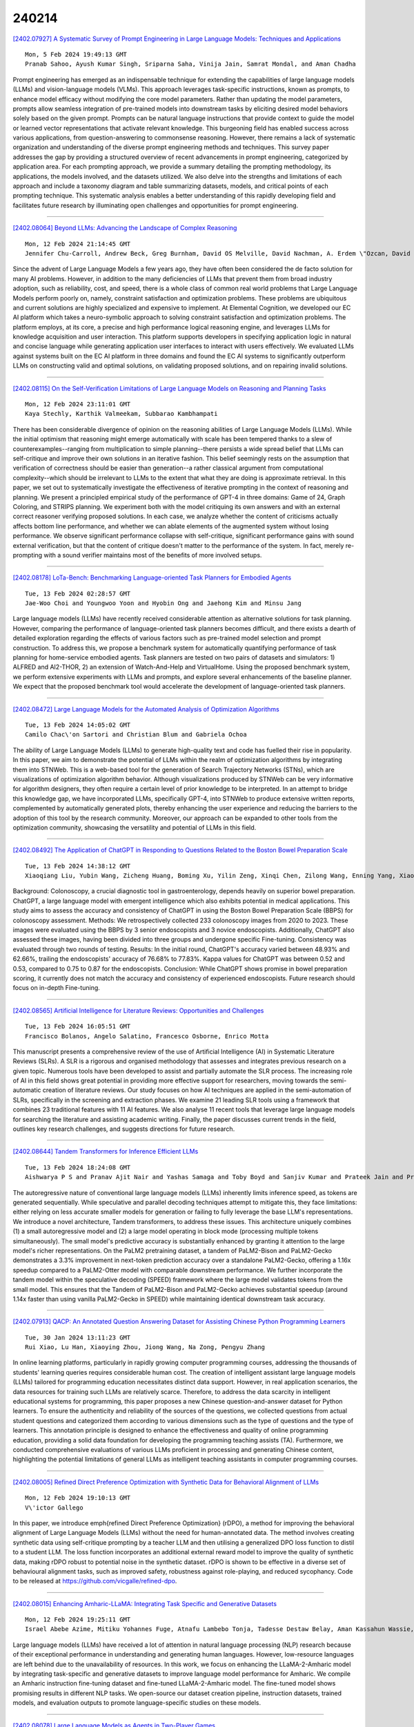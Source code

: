 240214
========

`[2402.07927] A Systematic Survey of Prompt Engineering in Large Language Models: Techniques and Applications <https://arxiv.org/abs/2402.07927>`__

::

    Mon, 5 Feb 2024 19:49:13 GMT
    Pranab Sahoo, Ayush Kumar Singh, Sriparna Saha, Vinija Jain, Samrat Mondal, and Aman Chadha

Prompt engineering has emerged as an indispensable technique for extending the capabilities of large language models (LLMs) and vision-language models (VLMs). This approach leverages task-specific instructions, known as prompts, to enhance model efficacy without modifying the core model parameters. Rather than updating the model parameters, prompts allow seamless integration of pre-trained models into downstream tasks by eliciting desired model behaviors solely based on the given prompt. Prompts can be natural language instructions that provide context to guide the model or learned vector representations that activate relevant knowledge. This burgeoning field has enabled success across various applications, from question-answering to commonsense reasoning.
However, there remains a lack of systematic organization and understanding of the diverse prompt engineering methods and techniques. This survey paper addresses the gap by providing a structured overview of recent advancements in prompt engineering, categorized by application area. For each prompting approach, we provide a summary detailing the prompting methodology, its applications, the models involved, and the datasets utilized. We also delve into the strengths and limitations of each approach and include a taxonomy diagram and table summarizing datasets, models, and critical points of each prompting technique. This systematic analysis enables a better understanding of this rapidly developing field and facilitates future research by illuminating open challenges and opportunities for prompt engineering.

------------

`[2402.08064] Beyond LLMs: Advancing the Landscape of Complex Reasoning <https://arxiv.org/abs/2402.08064>`__

::

    Mon, 12 Feb 2024 21:14:45 GMT
    Jennifer Chu-Carroll, Andrew Beck, Greg Burnham, David OS Melville, David Nachman, A. Erdem \"Ozcan, David Ferrucci

Since the advent of Large Language Models a few years ago, they have often been considered the de facto solution for many AI problems. However, in addition to the many deficiencies of LLMs that prevent them from broad industry adoption, such as reliability, cost, and speed, there is a whole class of common real world problems that Large Language Models perform poorly on, namely, constraint satisfaction and optimization problems. These problems are ubiquitous and current solutions are highly specialized and expensive to implement. At Elemental Cognition, we developed our EC AI platform which takes a neuro-symbolic approach to solving constraint satisfaction and optimization problems. The platform employs, at its core, a precise and high performance logical reasoning engine, and leverages LLMs for knowledge acquisition and user interaction. This platform supports developers in specifying application logic in natural and concise language while generating application user interfaces to interact with users effectively. We evaluated LLMs against systems built on the EC AI platform in three domains and found the EC AI systems to significantly outperform LLMs on constructing valid and optimal solutions, on validating proposed solutions, and on repairing invalid solutions.

------------

`[2402.08115] On the Self-Verification Limitations of Large Language Models on Reasoning and Planning Tasks <https://arxiv.org/abs/2402.08115>`__

::

    Mon, 12 Feb 2024 23:11:01 GMT
    Kaya Stechly, Karthik Valmeekam, Subbarao Kambhampati

There has been considerable divergence of opinion on the reasoning abilities of Large Language Models (LLMs). While the initial optimism that reasoning might emerge automatically with scale has been tempered thanks to a slew of counterexamples--ranging from multiplication to simple planning--there persists a wide spread belief that LLMs can self-critique and improve their own solutions in an iterative fashion. This belief seemingly rests on the assumption that verification of correctness should be easier than generation--a rather classical argument from computational complexity--which should be irrelevant to LLMs to the extent that what they are doing is approximate retrieval. In this paper, we set out to systematically investigate the effectiveness of iterative prompting in the context of reasoning and planning.
We present a principled empirical study of the performance of GPT-4 in three domains: Game of 24, Graph Coloring, and STRIPS planning. We experiment both with the model critiquing its own answers and with an external correct reasoner verifying proposed solutions. In each case, we analyze whether the content of criticisms actually affects bottom line performance, and whether we can ablate elements of the augmented system without losing performance. We observe significant performance collapse with self-critique, significant performance gains with sound external verification, but that the content of critique doesn't matter to the performance of the system. In fact, merely re-prompting with a sound verifier maintains most of the benefits of more involved setups.

------------

`[2402.08178] LoTa-Bench: Benchmarking Language-oriented Task Planners for Embodied Agents <https://arxiv.org/abs/2402.08178>`__

::

    Tue, 13 Feb 2024 02:28:57 GMT
    Jae-Woo Choi and Youngwoo Yoon and Hyobin Ong and Jaehong Kim and Minsu Jang

Large language models (LLMs) have recently received considerable attention as alternative solutions for task planning. However, comparing the performance of language-oriented task planners becomes difficult, and there exists a dearth of detailed exploration regarding the effects of various factors such as pre-trained model selection and prompt construction. To address this, we propose a benchmark system for automatically quantifying performance of task planning for home-service embodied agents. Task planners are tested on two pairs of datasets and simulators: 1) ALFRED and AI2-THOR, 2) an extension of Watch-And-Help and VirtualHome. Using the proposed benchmark system, we perform extensive experiments with LLMs and prompts, and explore several enhancements of the baseline planner. We expect that the proposed benchmark tool would accelerate the development of language-oriented task planners.

------------

`[2402.08472] Large Language Models for the Automated Analysis of Optimization Algorithms <https://arxiv.org/abs/2402.08472>`__

::

    Tue, 13 Feb 2024 14:05:02 GMT
    Camilo Chac\'on Sartori and Christian Blum and Gabriela Ochoa

The ability of Large Language Models (LLMs) to generate high-quality text and code has fuelled their rise in popularity. In this paper, we aim to demonstrate the potential of LLMs within the realm of optimization algorithms by integrating them into STNWeb. This is a web-based tool for the generation of Search Trajectory Networks (STNs), which are visualizations of optimization algorithm behavior. Although visualizations produced by STNWeb can be very informative for algorithm designers, they often require a certain level of prior knowledge to be interpreted. In an attempt to bridge this knowledge gap, we have incorporated LLMs, specifically GPT-4, into STNWeb to produce extensive written reports, complemented by automatically generated plots, thereby enhancing the user experience and reducing the barriers to the adoption of this tool by the research community. Moreover, our approach can be expanded to other tools from the optimization community, showcasing the versatility and potential of LLMs in this field.

------------

`[2402.08492] The Application of ChatGPT in Responding to Questions Related to the Boston Bowel Preparation Scale <https://arxiv.org/abs/2402.08492>`__

::

    Tue, 13 Feb 2024 14:38:12 GMT
    Xiaoqiang Liu, Yubin Wang, Zicheng Huang, Boming Xu, Yilin Zeng, Xinqi Chen, Zilong Wang, Enning Yang, Xiaoxuan Lei, Yisen Huang, Xiaobo Liu

Background: Colonoscopy, a crucial diagnostic tool in gastroenterology, depends heavily on superior bowel preparation. ChatGPT, a large language model with emergent intelligence which also exhibits potential in medical applications. This study aims to assess the accuracy and consistency of ChatGPT in using the Boston Bowel Preparation Scale (BBPS) for colonoscopy assessment.
Methods: We retrospectively collected 233 colonoscopy images from 2020 to 2023.
These images were evaluated using the BBPS by 3 senior endoscopists and 3 novice endoscopists. Additionally, ChatGPT also assessed these images, having been divided into three groups and undergone specific Fine-tuning. Consistency was evaluated through two rounds of testing. Results: In the initial round, ChatGPT's accuracy varied between 48.93% and 62.66%, trailing the endoscopists' accuracy of 76.68% to 77.83%. Kappa values for ChatGPT was between 0.52 and 0.53, compared to 0.75 to 0.87 for the endoscopists. Conclusion: While ChatGPT shows promise in bowel preparation scoring, it currently does not match the accuracy and consistency of experienced endoscopists. Future research should focus on in-depth Fine-tuning.

------------

`[2402.08565] Artificial Intelligence for Literature Reviews: Opportunities and Challenges <https://arxiv.org/abs/2402.08565>`__

::

    Tue, 13 Feb 2024 16:05:51 GMT
    Francisco Bolanos, Angelo Salatino, Francesco Osborne, Enrico Motta

This manuscript presents a comprehensive review of the use of Artificial Intelligence (AI) in Systematic Literature Reviews (SLRs). A SLR is a rigorous and organised methodology that assesses and integrates previous research on a given topic. Numerous tools have been developed to assist and partially automate the SLR process. The increasing role of AI in this field shows great potential in providing more effective support for researchers, moving towards the semi-automatic creation of literature reviews. Our study focuses on how AI techniques are applied in the semi-automation of SLRs, specifically in the screening and extraction phases. We examine 21 leading SLR tools using a framework that combines 23 traditional features with 11 AI features. We also analyse 11 recent tools that leverage large language models for searching the literature and assisting academic writing. Finally, the paper discusses current trends in the field, outlines key research challenges, and suggests directions for future research.

------------

`[2402.08644] Tandem Transformers for Inference Efficient LLMs <https://arxiv.org/abs/2402.08644>`__

::

    Tue, 13 Feb 2024 18:24:08 GMT
    Aishwarya P S and Pranav Ajit Nair and Yashas Samaga and Toby Boyd and Sanjiv Kumar and Prateek Jain and Praneeth Netrapalli

The autoregressive nature of conventional large language models (LLMs) inherently limits inference speed, as tokens are generated sequentially. While speculative and parallel decoding techniques attempt to mitigate this, they face limitations: either relying on less accurate smaller models for generation or failing to fully leverage the base LLM's representations.
We introduce a novel architecture, Tandem transformers, to address these issues. This architecture uniquely combines (1) a small autoregressive model and (2) a large model operating in block mode (processing multiple tokens simultaneously). The small model's predictive accuracy is substantially enhanced by granting it attention to the large model's richer representations.
On the PaLM2 pretraining dataset, a tandem of PaLM2-Bison and PaLM2-Gecko demonstrates a 3.3% improvement in next-token prediction accuracy over a standalone PaLM2-Gecko, offering a 1.16x speedup compared to a PaLM2-Otter model with comparable downstream performance. We further incorporate the tandem model within the speculative decoding (SPEED) framework where the large model validates tokens from the small model. This ensures that the Tandem of PaLM2-Bison and PaLM2-Gecko achieves substantial speedup (around 1.14x faster than using vanilla PaLM2-Gecko in SPEED) while maintaining identical downstream task accuracy.

------------

`[2402.07913] QACP: An Annotated Question Answering Dataset for Assisting Chinese Python Programming Learners <https://arxiv.org/abs/2402.07913>`__

::

    Tue, 30 Jan 2024 13:11:23 GMT
    Rui Xiao, Lu Han, Xiaoying Zhou, Jiong Wang, Na Zong, Pengyu Zhang

In online learning platforms, particularly in rapidly growing computer programming courses, addressing the thousands of students' learning queries requires considerable human cost. The creation of intelligent assistant large language models (LLMs) tailored for programming education necessitates distinct data support. However, in real application scenarios, the data resources for training such LLMs are relatively scarce. Therefore, to address the data scarcity in intelligent educational systems for programming, this paper proposes a new Chinese question-and-answer dataset for Python learners. To ensure the authenticity and reliability of the sources of the questions, we collected questions from actual student questions and categorized them according to various dimensions such as the type of questions and the type of learners. This annotation principle is designed to enhance the effectiveness and quality of online programming education, providing a solid data foundation for developing the programming teaching assists (TA). Furthermore, we conducted comprehensive evaluations of various LLMs proficient in processing and generating Chinese content, highlighting the potential limitations of general LLMs as intelligent teaching assistants in computer programming courses.

------------

`[2402.08005] Refined Direct Preference Optimization with Synthetic Data for Behavioral Alignment of LLMs <https://arxiv.org/abs/2402.08005>`__

::

    Mon, 12 Feb 2024 19:10:13 GMT
    V\'ictor Gallego

In this paper, we introduce \emph{refined Direct Preference Optimization} (rDPO), a method for improving the behavioral alignment of Large Language Models (LLMs) without the need for human-annotated data. The method involves creating synthetic data using self-critique prompting by a teacher LLM and then utilising a generalized DPO loss function to distil to a student LLM. The loss function incorporates an additional external reward model to improve the quality of synthetic data, making rDPO robust to potential noise in the synthetic dataset. rDPO is shown to be effective in a diverse set of behavioural alignment tasks, such as improved safety, robustness against role-playing, and reduced sycophancy. Code to be released at https://github.com/vicgalle/refined-dpo.

------------

`[2402.08015] Enhancing Amharic-LLaMA: Integrating Task Specific and Generative Datasets <https://arxiv.org/abs/2402.08015>`__

::

    Mon, 12 Feb 2024 19:25:11 GMT
    Israel Abebe Azime, Mitiku Yohannes Fuge, Atnafu Lambebo Tonja, Tadesse Destaw Belay, Aman Kassahun Wassie, Eyasu Shiferaw Jada, Yonas Chanie, Walelign Tewabe Sewunetie, Seid Muhie Yimam

Large language models (LLMs) have received a lot of attention in natural language processing (NLP) research because of their exceptional performance in understanding and generating human languages. However, low-resource languages are left behind due to the unavailability of resources. In this work, we focus on enhancing the LLaMA-2-Amharic model by integrating task-specific and generative datasets to improve language model performance for Amharic. We compile an Amharic instruction fine-tuning dataset and fine-tuned LLaMA-2-Amharic model. The fine-tuned model shows promising results in different NLP tasks. We open-source our dataset creation pipeline, instruction datasets, trained models, and evaluation outputs to promote language-specific studies on these models.

------------

`[2402.08078] Large Language Models as Agents in Two-Player Games <https://arxiv.org/abs/2402.08078>`__

::

    Mon, 12 Feb 2024 21:44:32 GMT
    Yang Liu, Peng Sun, Hang Li

By formally defining the training processes of large language models (LLMs), which usually encompasses pre-training, supervised fine-tuning, and reinforcement learning with human feedback, within a single and unified machine learning paradigm, we can glean pivotal insights for advancing LLM technologies. This position paper delineates the parallels between the training methods of LLMs and the strategies employed for the development of agents in two-player games, as studied in game theory, reinforcement learning, and multi-agent systems. We propose a re-conceptualization of LLM learning processes in terms of agent learning in language-based games. This framework unveils innovative perspectives on the successes and challenges in LLM development, offering a fresh understanding of addressing alignment issues among other strategic considerations. Furthermore, our two-player game approach sheds light on novel data preparation and machine learning techniques for training LLMs.

------------

`[2402.08100] Investigating the Impact of Data Contamination of Large Language Models in Text-to-SQL Translation <https://arxiv.org/abs/2402.08100>`__

::

    Mon, 12 Feb 2024 22:35:40 GMT
    Federico Ranaldi, Elena Sofia Ruzzetti, Dario Onorati, Leonardo Ranaldi, Cristina Giannone, Andrea Favalli, Raniero Romagnoli, Fabio Massimo Zanzotto

Understanding textual description to generate code seems to be an achieved capability of instruction-following Large Language Models (LLMs) in zero-shot scenario. However, there is a severe possibility that this translation ability may be influenced by having seen target textual descriptions and the related code. This effect is known as Data Contamination.
In this study, we investigate the impact of Data Contamination on the performance of GPT-3.5 in the Text-to-SQL code-generating tasks. Hence, we introduce a novel method to detect Data Contamination in GPTs and examine GPT-3.5's Text-to-SQL performances using the known Spider Dataset and our new unfamiliar dataset Termite. Furthermore, we analyze GPT-3.5's efficacy on databases with modified information via an adversarial table disconnection (ATD) approach, complicating Text-to-SQL tasks by removing structural pieces of information from the database. Our results indicate a significant performance drop in GPT-3.5 on the unfamiliar Termite dataset, even with ATD modifications, highlighting the effect of Data Contamination on LLMs in Text-to-SQL translation tasks.

------------

`[2402.08113] Addressing cognitive bias in medical language models <https://arxiv.org/abs/2402.08113>`__

::

    Mon, 12 Feb 2024 23:08:37 GMT
    Samuel Schmidgall, Carl Harris, Ime Essien, Daniel Olshvang, Tawsifur Rahman, Ji Woong Kim, Rojin Ziaei, Jason Eshraghian, Peter Abadir, Rama Chellappa

The integration of large language models (LLMs) into the medical field has gained significant attention due to their promising accuracy in simulated clinical decision-making settings. However, clinical decision-making is more complex than simulations because physicians' decisions are shaped by many factors, including the presence of cognitive bias. However, the degree to which LLMs are susceptible to the same cognitive biases that affect human clinicians remains unexplored. Our hypothesis posits that when LLMs are confronted with clinical questions containing cognitive biases, they will yield significantly less accurate responses compared to the same questions presented without such biases.In this study, we developed BiasMedQA, a novel benchmark for evaluating cognitive biases in LLMs applied to medical tasks. Using BiasMedQA we evaluated six LLMs, namely GPT-4, Mixtral-8x70B, GPT-3.5, PaLM-2, Llama 2 70B-chat, and the medically specialized PMC Llama 13B. We tested these models on 1,273 questions from the US Medical Licensing Exam (USMLE) Steps 1, 2, and 3, modified to replicate common clinically-relevant cognitive biases. Our analysis revealed varying effects for biases on these LLMs, with GPT-4 standing out for its resilience to bias, in contrast to Llama 2 70B-chat and PMC Llama 13B, which were disproportionately affected by cognitive bias. Our findings highlight the critical need for bias mitigation in the development of medical LLMs, pointing towards safer and more reliable applications in healthcare.

------------

`[2402.08219] BBox-Adapter: Lightweight Adapting for Black-Box Large Language Models <https://arxiv.org/abs/2402.08219>`__

::

    Tue, 13 Feb 2024 05:15:46 GMT
    Haotian Sun, Yuchen Zhuang, Wei Wei, Chao Zhang, Bo Dai

Adapting state-of-the-art Large Language Models (LLMs) like GPT-4 and Gemini for specific tasks is challenging. Due to the opacity in their parameters, embeddings, and even output probabilities, existing fine-tuning adaptation methods are inapplicable. Consequently, adapting these black-box LLMs is only possible through their API services, raising concerns about transparency, privacy, and cost. To address these challenges, we introduce BBox-Adapter, a novel lightweight adapter for black-box LLMs. BBox-Adapter distinguishes target and source domain data by treating target data as positive and source data as negative. It employs a ranking-based Noise Contrastive Estimation (NCE) loss to promote the likelihood of target domain data while penalizing that of the source domain. Furthermore, it features an online adaptation mechanism, which incorporates real-time positive data sampling from ground-truth, human, or AI feedback, coupled with negative data from previous adaptations. Extensive experiments demonstrate BBox-Adapter's effectiveness and cost efficiency. It improves model performance by up to 6.77% across diverse tasks and domains, while reducing training and inference costs by 31.30x and 1.84x, respectively.

------------

`[2402.08259] A Survey of Table Reasoning with Large Language Models <https://arxiv.org/abs/2402.08259>`__

::

    Tue, 13 Feb 2024 07:17:52 GMT
    Xuanliang Zhang, Dingzirui Wang, Longxu Dou, Qingfu Zhu, Wanxiang Che

Table reasoning, which aims to generate the corresponding answer to the question following the user requirement according to the provided table, and optionally a text description of the table, effectively improving the efficiency of obtaining information. Recently, using Large Language Models (LLMs) has become the mainstream method for table reasoning, because it not only significantly reduces the annotation cost but also exceeds the performance of previous methods. However, existing research still lacks a summary of LLM-based table reasoning works. Due to the existing lack of research, questions about which techniques can improve table reasoning performance in the era of LLMs, why LLMs excel at table reasoning, and how to enhance table reasoning abilities in the future, remain largely unexplored. This gap significantly limits progress in research. To answer the above questions and advance table reasoning research with LLMs, we present this survey to analyze existing research, inspiring future work. In this paper, we analyze the mainstream techniques used to improve table reasoning performance in the LLM era, and the advantages of LLMs compared to pre-LLMs for solving table reasoning. We provide research directions from both the improvement of existing methods and the expansion of practical applications to inspire future research.

------------

`[2402.08277] Towards Faithful and Robust LLM Specialists for Evidence-Based Question-Answering <https://arxiv.org/abs/2402.08277>`__

::

    Tue, 13 Feb 2024 08:12:48 GMT
    Tobias Schimanski, Jingwei Ni, Mathias Kraus, Elliott Ash, Markus Leippold

Advances towards more faithful and traceable answers of Large Language Models (LLMs) are crucial for various research and practical endeavors. One avenue in reaching this goal is basing the answers on reliable sources. However, this Evidence-Based QA has proven to work insufficiently with LLMs in terms of citing the correct sources (source quality) and truthfully representing the information within sources (answer attributability). In this work, we systematically investigate how to robustly fine-tune LLMs for better source quality and answer attributability. Specifically, we introduce a data generation pipeline with automated data quality filters, which can synthesize diversified high-quality training and testing data at scale. We further introduce four test sets to benchmark the robustness of fine-tuned specialist models. Extensive evaluation shows that fine-tuning on synthetic data improves performance on both in- and out-of-distribution. %Evidence-Based QA cases.
Furthermore, we show that data quality, which can be drastically improved by proposed quality filters, matters more than quantity in improving Evidence-Based QA.

------------

`[2402.08303] ChatCell: Facilitating Single-Cell Analysis with Natural Language <https://arxiv.org/abs/2402.08303>`__

::

    Tue, 13 Feb 2024 09:06:14 GMT
    Yin Fang, Kangwei Liu, Ningyu Zhang, Xinle Deng, Penghui Yang, Zhuo Chen, Xiangru Tang, Mark Gerstein, Xiaohui Fan, Huajun Chen

As Large Language Models (LLMs) rapidly evolve, their influence in science is becoming increasingly prominent. The emerging capabilities of LLMs in task generalization and free-form dialogue can significantly advance fields like chemistry and biology. However, the field of single-cell biology, which forms the foundational building blocks of living organisms, still faces several challenges. High knowledge barriers and limited scalability in current methods restrict the full exploitation of LLMs in mastering single-cell data, impeding direct accessibility and rapid iteration. To this end, we introduce ChatCell, which signifies a paradigm shift by facilitating single-cell analysis with natural language. Leveraging vocabulary adaptation and unified sequence generation, ChatCell has acquired profound expertise in single-cell biology and the capability to accommodate a diverse range of analysis tasks. Extensive experiments further demonstrate ChatCell's robust performance and potential to deepen single-cell insights, paving the way for more accessible and intuitive exploration in this pivotal field. Our project homepage is available at https://zjunlp.github.io/project/ChatCell.

------------

`[2402.08341] Eliciting Big Five Personality Traits in Large Language Models: A Textual Analysis with Classifier-Driven Approach <https://arxiv.org/abs/2402.08341>`__

::

    Tue, 13 Feb 2024 10:09:00 GMT
    Airlie Hilliard, Cristian Munoz, Zekun Wu and Adriano Soares Koshiyama

Large Language Models (LLMs) are increasingly being utilized by both candidates and employers in the recruitment context. However, with this comes numerous ethical concerns, particularly related to the lack of transparency in these "black-box" models. Although previous studies have sought to increase the transparency of these models by investigating the personality traits of LLMs, many of the previous studies have provided them with personality assessments to complete. On the other hand, this study seeks to obtain a better understanding of such models by examining their output variations based on different input prompts. Specifically, we use a novel elicitation approach using prompts derived from common interview questions, as well as prompts designed to elicit particular Big Five personality traits to examine whether the models were susceptible to trait-activation like humans are, to measure their personality based on the language used in their outputs. To do so, we repeatedly prompted multiple LMs with different parameter sizes, including Llama-2, Falcon, Mistral, Bloom, GPT, OPT, and XLNet (base and fine tuned versions) and examined their personality using classifiers trained on the myPersonality dataset. Our results reveal that, generally, all LLMs demonstrate high openness and low extraversion. However, whereas LMs with fewer parameters exhibit similar behaviour in personality traits, newer and LMs with more parameters exhibit a broader range of personality traits, with increased agreeableness, emotional stability, and openness. Furthermore, a greater number of parameters is positively associated with openness and conscientiousness. Moreover, fine-tuned models exhibit minor modulations in their personality traits, contingent on the dataset. Implications and directions for future research are discussed.

------------

`[2402.08382] Punctuation Restoration Improves Structure Understanding without Supervision <https://arxiv.org/abs/2402.08382>`__

::

    Tue, 13 Feb 2024 11:22:52 GMT
    Junghyun Min, Minho Lee, Woochul Lee, Yeonsoo Lee

Unsupervised learning objectives like language modeling and de-noising constitute a significant part in producing pre-trained models that perform various downstream applications from natural language understanding to conversational tasks. However, despite impressive conversational capabilities of recent large language model, their abilities to capture syntactic or semantic structure within text lag behind. We hypothesize that the mismatch between linguistic performance and competence in machines is attributable to insufficient transfer of linguistic structure knowledge to computational systems with currently popular pre-training objectives. We show that punctuation restoration transfers to improvements in in- and out-of-distribution performance on structure-related tasks like named entity recognition, open information extraction, chunking, and part-of-speech tagging.
Punctuation restoration is an effective learning objective that can improve structure understanding and yield a more robust structure-aware representations of natural language.

------------

`[2402.08392] Large Language Models as Minecraft Agents <https://arxiv.org/abs/2402.08392>`__

::

    Tue, 13 Feb 2024 11:37:30 GMT
    Chris Madge and Massimo Poesio

In this work we examine the use of Large Language Models (LLMs) in the challenging setting of acting as a Minecraft agent. We apply and evaluate LLMs in the builder and architect settings, introduce clarification questions and examining the challenges and opportunities for improvement. In addition, we present a platform for online interaction with the agents and an evaluation against previous works.

------------

`[2402.08403] LLMs and the Human Condition <https://arxiv.org/abs/2402.08403>`__

::

    Tue, 13 Feb 2024 12:04:43 GMT
    Peter Wallis

This paper presents three established theories of human decision-making and describes how they can be integrated to provide a model of purposive human action. Taking seriously the idea of language as action the model is then applied to the conversational user interfaces. Theory based AI research has had a hard time recently and the aim here is to revitalise interest in understanding what LLMs are actually doing other than running poorly understood machine learning routines over all the data the relevant Big Tech company can hoover up. When a raspberry pi computer for under 50USD is up to 400 times faster than the first commercial Cray super computer~\cite{crayVpi}, Big Tech can get really close to having an infinite number of monkeys typing at random and producing text, some of which will make sense. By understanding where ChatGPT's apparent intelligence comes from, perhaps we can perform the magic with fewer resources and at the same time gain some understanding about our relationship with our world.

------------

`[2402.08467] Lying Blindly: Bypassing ChatGPT's Safeguards to Generate Hard-to-Detect Disinformation Claims at Scale <https://arxiv.org/abs/2402.08467>`__

::

    Tue, 13 Feb 2024 13:50:08 GMT
    Freddy Heppell, Mehmet E. Bakir, Kalina Bontcheva

As Large Language Models (LLMs) become more proficient, their misuse in large-scale viral disinformation campaigns is a growing concern. This study explores the capability of ChatGPT to generate unconditioned claims about the war in Ukraine, an event beyond its knowledge cutoff, and evaluates whether such claims can be differentiated by human readers and automated tools from human-written ones. We compare war-related claims from ClaimReview, authored by IFCN-registered fact-checkers, and similar short-form content generated by ChatGPT. We demonstrate that ChatGPT can produce realistic, target-specific disinformation cheaply, fast, and at scale, and that these claims cannot be reliably distinguished by humans or existing automated tools.

------------

`[2402.08498] Auditing Counterfire: Evaluating Advanced Counterargument Generation with Evidence and Style <https://arxiv.org/abs/2402.08498>`__

::

    Tue, 13 Feb 2024 14:53:12 GMT
    Preetika Verma, Kokil Jaidka, Svetlana Churina

We present a novel dataset for the controlled composition of counterarguments designed for further applications in argument refining, mining, and evaluation.
Our dataset constitutes enriched counter-arguments to posts in the Reddit ChangeMyView dataset that are integrated with evidence retrieved from high-quality sources and generated based on user preferences, adjusting the critical attributes of evidence and argument style. The resultant Counterfire corpus comprises arguments generated from GPT-3.5 turbo, Koala, and PaLM 2 models and two of their finetuned variants (N = 32,000). Model evaluation indicates strong paraphrasing abilities with evidence, albeit limited word overlap, while demonstrating high style integration (0.9682 for 'reciprocity'), showing the ability of LLM to assimilate diverse styles. Of all models, GPT-3.5 turbo showed the highest scores in argument quality evaluation, showing consistent accuracy (score >0.8). In further analyses, reciprocity-style counterarguments display higher counts in most categories, possibly indicating a more creatively persuasive use of evidence. In contrast, human-written counterarguments exhibited greater argumentative richness and diversity across categories. Despite human-written arguments being favored as the most persuasive in human evaluation, the 'No Style' generated text surprisingly exhibited the highest score, prompting further exploration and investigation on the trade-offs in generation for facts and style.

------------

`[2402.08562] Higher Layers Need More LoRA Experts <https://arxiv.org/abs/2402.08562>`__

::

    Tue, 13 Feb 2024 16:04:21 GMT
    Chongyang Gao and Kezhen Chen and Jinmeng Rao and Baochen Sun and Ruibo Liu and Daiyi Peng and Yawen Zhang and Xiaoyuan Guo and Jie Yang and VS Subrahmanian

Parameter-efficient tuning (PEFT) techniques like low-rank adaptation (LoRA) offer training efficiency on Large Language Models, but their impact on model performance remains limited. Recent efforts integrate LoRA and Mixture-of-Experts (MoE) to improve the performance of PEFT methods. Despite promising results, research on improving the efficiency of LoRA with MoE is still in its early stages. Recent studies have shown that experts in the MoE architecture have different strengths and also exhibit some redundancy. Does this statement also apply to parameter-efficient MoE? In this paper, we introduce a novel parameter-efficient MoE method, \textit{\textbf{M}oE-L\textbf{o}RA with \textbf{L}ayer-wise Expert \textbf{A}llocation (MoLA)} for Transformer-based models, where each model layer has the flexibility to employ a varying number of LoRA experts. We investigate several architectures with varying layer-wise expert configurations. Experiments on six well-known NLP and commonsense QA benchmarks demonstrate that MoLA achieves equal or superior performance compared to all baselines. We find that allocating more LoRA experts to higher layers further enhances the effectiveness of models with a certain number of experts in total.
With much fewer parameters, this allocation strategy outperforms the setting with the same number of experts in every layer. This work can be widely used as a plug-and-play parameter-efficient tuning approach for various applications.
The code is available at https://github.com/GCYZSL/MoLA.

------------

`[2402.08567] Agent Smith: A Single Image Can Jailbreak One Million Multimodal LLM Agents Exponentially Fast <https://arxiv.org/abs/2402.08567>`__

::

    Tue, 13 Feb 2024 16:06:17 GMT
    Xiangming Gu, Xiaosen Zheng, Tianyu Pang, Chao Du, Qian Liu, Ye Wang, Jing Jiang, Min Lin

A multimodal large language model (MLLM) agent can receive instructions, capture images, retrieve histories from memory, and decide which tools to use.
Nonetheless, red-teaming efforts have revealed that adversarial images/prompts can jailbreak an MLLM and cause unaligned behaviors. In this work, we report an even more severe safety issue in multi-agent environments, referred to as infectious jailbreak. It entails the adversary simply jailbreaking a single agent, and without any further intervention from the adversary, (almost) all agents will become infected exponentially fast and exhibit harmful behaviors.
To validate the feasibility of infectious jailbreak, we simulate multi-agent environments containing up to one million LLaVA-1.5 agents, and employ randomized pair-wise chat as a proof-of-concept instantiation for multi-agent interaction. Our results show that feeding an (infectious) adversarial image into the memory of any randomly chosen agent is sufficient to achieve infectious jailbreak. Finally, we derive a simple principle for determining whether a defense mechanism can provably restrain the spread of infectious jailbreak, but how to design a practical defense that meets this principle remains an open question to investigate. Our project page is available at https://sail-sg.github.io/Agent-Smith/.

------------

`[2402.08577] Test-Time Backdoor Attacks on Multimodal Large Language Models <https://arxiv.org/abs/2402.08577>`__

::

    Tue, 13 Feb 2024 16:28:28 GMT
    Dong Lu, Tianyu Pang, Chao Du, Qian Liu, Xianjun Yang, Min Lin

Backdoor attacks are commonly executed by contaminating training data, such that a trigger can activate predetermined harmful effects during the test phase. In this work, we present AnyDoor, a test-time backdoor attack against multimodal large language models (MLLMs), which involves injecting the backdoor into the textual modality using adversarial test images (sharing the same universal perturbation), without requiring access to or modification of the training data. AnyDoor employs similar techniques used in universal adversarial attacks, but distinguishes itself by its ability to decouple the timing of setup and activation of harmful effects. In our experiments, we validate the effectiveness of AnyDoor against popular MLLMs such as LLaVA-1.5, MiniGPT-4, InstructBLIP, and BLIP-2, as well as provide comprehensive ablation studies.
Notably, because the backdoor is injected by a universal perturbation, AnyDoor can dynamically change its backdoor trigger prompts/harmful effects, exposing a new challenge for defending against backdoor attacks. Our project page is available at https://sail-sg.github.io/AnyDoor/.

------------

`[2402.08631] Knowledge Editing on Black-box Large Language Models <https://arxiv.org/abs/2402.08631>`__

::

    Tue, 13 Feb 2024 17:59:34 GMT
    Xiaoshuai Song, Zhengyang Wang, Keqing He, Guanting Dong, Jinxu Zhao, Weiran Xu

Knowledge editing (KE) aims to efficiently and precisely modify the behavior of large language models (LLMs) to update specific knowledge without negatively influencing other knowledge. Current research primarily focuses on white-box LLMs editing, overlooking an important scenario: black-box LLMs editing, where LLMs are accessed through interfaces and only textual output is available. To address the limitations of existing evaluations that are not inapplicable to black-box LLM editing and lack comprehensiveness, we propose a multi-perspective evaluation framework, incorporating the assessment of style retention for the first time. To tackle privacy leaks of editing data and style over-editing in current methods, we introduce a novel postEdit framework, resolving privacy concerns through downstream post-processing and maintaining textual style consistency via fine-grained editing to original responses.
Experiments and analysis on two benchmarks demonstrate that postEdit outperforms all baselines and achieves strong generalization, especially with huge improvements on style retention (average $+20.82\%\uparrow$).

------------

`[2402.08638] SemRel2024: A Collection of Semantic Textual Relatedness Datasets for 14 Languages <https://arxiv.org/abs/2402.08638>`__

::

    Tue, 13 Feb 2024 18:04:53 GMT
    Nedjma Ousidhoum, Shamsuddeen Hassan Muhammad, Mohamed Abdalla, Idris Abdulmumin, Ibrahim Said Ahmad, Sanchit Ahuja, Alham Fikri Aji, Vladimir Araujo, Abinew Ali Ayele, Pavan Baswani, Meriem Beloucif, Chris Biemann, Sofia Bourhim, Christine De Kock, Genet Shanko Dekebo, Oumaima Hourrane, Gopichand Kanumolu, Lokesh Madasu, Samuel Rutunda, Manish Shrivastava, Thamar Solorio, Nirmal Surange, Hailegnaw Getaneh Tilaye, Krishnapriya Vishnubhotla, Genta Winata, Seid Muhie Yimam, Saif M. Mohammad

Exploring and quantifying semantic relatedness is central to representing language. It holds significant implications across various NLP tasks, including offering insights into the capabilities and performance of Large Language Models (LLMs). While earlier NLP research primarily focused on semantic similarity, often within the English language context, we instead investigate the broader phenomenon of semantic relatedness. In this paper, we present SemRel, a new semantic relatedness dataset collection annotated by native speakers across 14 languages:Afrikaans, Algerian Arabic, Amharic, English, Hausa, Hindi, Indonesian, Kinyarwanda, Marathi, Moroccan Arabic, Modern Standard Arabic, Punjabi, Spanish, and Telugu. These languages originate from five distinct language families and are predominantly spoken in Africa and Asia -- regions characterised by a relatively limited availability of NLP resources.
Each instance in the SemRel datasets is a sentence pair associated with a score that represents the degree of semantic textual relatedness between the two sentences. The scores are obtained using a comparative annotation framework. We describe the data collection and annotation processes, related challenges when building the datasets, and their impact and utility in NLP. We further report experiments for each language and across the different languages.

------------

`[2402.08666] Improving Generalization in Semantic Parsing by Increasing Natural Language Variation <https://arxiv.org/abs/2402.08666>`__

::

    Tue, 13 Feb 2024 18:48:23 GMT
    Irina Saparina and Mirella Lapata

Text-to-SQL semantic parsing has made significant progress in recent years, with various models demonstrating impressive performance on the challenging Spider benchmark. However, it has also been shown that these models often struggle to generalize even when faced with small perturbations of previously (accurately) parsed expressions. This is mainly due to the linguistic form of questions in Spider which are overly specific, unnatural, and display limited variation. In this work, we use data augmentation to enhance the robustness of text-to-SQL parsers against natural language variations. Existing approaches generate question reformulations either via models trained on Spider or only introduce local changes. In contrast, we leverage the capabilities of large language models to generate more realistic and diverse questions. Using only a few prompts, we achieve a two-fold increase in the number of questions in Spider. Training on this augmented dataset yields substantial improvements on a range of evaluation sets, including robustness benchmarks and out-of-domain data.

------------

`[2402.08073] Grounding Data Science Code Generation with Input-Output Specifications <https://arxiv.org/abs/2402.08073>`__

::

    Mon, 12 Feb 2024 21:32:49 GMT
    Yeming Wen, Pengcheng Yin, Kensen Shi, Henryk Michalewski, Swarat Chaudhuri, Alex Polozov

Large language models (LLMs) have recently demonstrated a remarkable ability to generate code from natural language (NL) prompts. However, in the real world, NL is often too ambiguous to capture the true intent behind programming problems, requiring additional input-output (I/O) specifications.
Unfortunately, LLMs can have difficulty aligning their outputs with both the NL prompt and the I/O specification. In this paper, we give a way to mitigate this issue in the context of data science programming, where tasks require explicit I/O specifications for clarity. Specifically, we propose GIFT4Code, a novel approach for the instruction fine-tuning of LLMs with respect to I/O specifications. Our method leverages synthetic data produced by the LLM itself and utilizes execution-derived feedback as a key learning signal. This feedback, in the form of program I/O specifications, is provided to the LLM to facilitate instruction fine-tuning. We evaluated our approach on two challenging data science benchmarks, Arcade and DS-1000. The results demonstrate a significant improvement in the LLM's ability to generate code that is not only executable but also accurately aligned with user specifications, substantially improving the quality of code generation for complex data science tasks.

------------

`[2402.08086] Text-centric Alignment for Multi-Modality Learning <https://arxiv.org/abs/2402.08086>`__

::

    Mon, 12 Feb 2024 22:07:43 GMT
    Yun-Da Tsai, Ting-Yu Yen, Pei-Fu Guo, Zhe-Yan Li, Shou-De Lin

This research paper addresses the challenge of modality mismatch in multimodal learning, where the modalities available during inference differ from those available at training. We propose the Text-centric Alignment for Multi-Modality Learning (TAMML) approach, an innovative method that utilizes Large Language Models (LLMs) with in-context learning and foundation models to enhance the generalizability of multimodal systems under these conditions. By leveraging the unique properties of text as a unified semantic space, TAMML demonstrates significant improvements in handling unseen, diverse, and unpredictable modality combinations. TAMML not only adapts to varying modalities but also maintains robust performance, showcasing the potential of foundation models in overcoming the limitations of traditional fixed-modality frameworks in embedding representations. This study contributes to the field by offering a flexible, effective solution for real-world applications where modality availability is dynamic and uncertain.

------------

`[2402.08093] BASE TTS: Lessons from building a billion-parameter Text-to-Speech model on 100K hours of data <https://arxiv.org/abs/2402.08093>`__

::

    Mon, 12 Feb 2024 22:21:30 GMT
    Mateusz {\L}ajszczak, Guillermo C\'ambara, Yang Li, Fatih Beyhan, Arent van Korlaar, Fan Yang, Arnaud Joly, \'Alvaro Mart\'in-Cortinas, Ammar Abbas, Adam Michalski, Alexis Moinet, Sri Karlapati, Ewa Muszy\'nska, Haohan Guo, Bartosz Putrycz, Soledad L\'opez Gambino, Kayeon Yoo, Elena Sokolova, Thomas Drugman

We introduce a text-to-speech (TTS) model called BASE TTS, which stands for $\textbf{B}$ig $\textbf{A}$daptive $\textbf{S}$treamable TTS with $\textbf{E}$mergent abilities. BASE TTS is the largest TTS model to-date, trained on 100K hours of public domain speech data, achieving a new state-of-the-art in speech naturalness. It deploys a 1-billion-parameter autoregressive Transformer that converts raw texts into discrete codes ("speechcodes") followed by a convolution-based decoder which converts these speechcodes into waveforms in an incremental, streamable manner. Further, our speechcodes are built using a novel speech tokenization technique that features speaker ID disentanglement and compression with byte-pair encoding. Echoing the widely-reported "emergent abilities" of large language models when trained on increasing volume of data, we show that BASE TTS variants built with 10K+ hours and 500M+ parameters begin to demonstrate natural prosody on textually complex sentences. We design and share a specialized dataset to measure these emergent abilities for text-to-speech. We showcase state-of-the-art naturalness of BASE TTS by evaluating against baselines that include publicly available large-scale text-to-speech systems: YourTTS, Bark and TortoiseTTS. Audio samples generated by the model can be heard at https://amazon-ltts-paper.com/.

------------

`[2402.08114] Active Preference Learning for Large Language Models <https://arxiv.org/abs/2402.08114>`__

::

    Mon, 12 Feb 2024 23:09:00 GMT
    William Muldrew, Peter Hayes, Mingtian Zhang, David Barber

As large language models (LLMs) become more capable, fine-tuning techniques for aligning with human intent are increasingly important. A key consideration for aligning these models is how to most effectively use human resources, or model resources in the case where LLMs themselves are used as oracles.
Reinforcement learning from Human or AI preferences (RLHF/RLAIF) is the most prominent example of such a technique, but is complex and often unstable.
Direct Preference Optimization (DPO) has recently been proposed as a simpler and more stable alternative. In this work, we develop an active learning strategy for DPO to make better use of preference labels. We propose a practical acquisition function for prompt/completion pairs based on the predictive entropy of the language model and a measure of certainty of the implicit preference model optimized by DPO. We demonstrate how our approach improves both the rate of learning and final performance of fine-tuning on pairwise preference data.

------------

`[2402.08132] On the Resurgence of Recurrent Models for Long Sequences: Survey and Research Opportunities in the Transformer Era <https://arxiv.org/abs/2402.08132>`__

::

    Mon, 12 Feb 2024 23:55:55 GMT
    Matteo Tiezzi, Michele Casoni, Alessandro Betti, Tommaso Guidi, Marco Gori and Stefano Melacci

A longstanding challenge for the Machine Learning community is the one of developing models that are capable of processing and learning from very long sequences of data. The outstanding results of Transformers-based networks (e.g., Large Language Models) promotes the idea of parallel attention as the key to succeed in such a challenge, obfuscating the role of classic sequential processing of Recurrent Models. However, in the last few years, researchers who were concerned by the quadratic complexity of self-attention have been proposing a novel wave of neural models, which gets the best from the two worlds, i.e., Transformers and Recurrent Nets. Meanwhile, Deep Space-State Models emerged as robust approaches to function approximation over time, thus opening a new perspective in learning from sequential data, followed by many people in the field and exploited to implement a special class of (linear) Recurrent Neural Networks. This survey is aimed at providing an overview of these trends framed under the unifying umbrella of Recurrence. Moreover, it emphasizes novel research opportunities that become prominent when abandoning the idea of processing long sequences whose length is known-in-advance for the more realistic setting of potentially infinite-length sequences, thus intersecting the field of lifelong-online learning from streamed data.

------------

`[2402.08170] LLaGA: Large Language and Graph Assistant <https://arxiv.org/abs/2402.08170>`__

::

    Tue, 13 Feb 2024 02:03:26 GMT
    Runjin Chen, Tong Zhao, Ajay Jaiswal, Neil Shah, Zhangyang Wang

Graph Neural Networks (GNNs) have empowered the advance in graph-structured data analysis. Recently, the rise of Large Language Models (LLMs) like GPT-4 has heralded a new era in deep learning. However, their application to graph data poses distinct challenges due to the inherent difficulty of translating graph structures to language. To this end, we introduce the \textbf{L}arge \textbf{L}anguage \textbf{a}nd \textbf{G}raph \textbf{A}ssistant (\textbf{LLaGA}), an innovative model that effectively integrates LLM capabilities to handle the complexities of graph-structured data. LLaGA retains the general-purpose nature of LLMs while adapting graph data into a format compatible with LLM input. LLaGA achieves this by reorganizing graph nodes to structure-aware sequences and then mapping these into the token embedding space through a versatile projector. LLaGA excels in versatility, generalizability and interpretability, allowing it to perform consistently well across different datasets and tasks, extend its ability to unseen datasets or tasks, and provide explanations for graphs. Our extensive experiments across popular graph benchmarks show that LLaGA delivers outstanding performance across four datasets and three tasks using one single model, surpassing state-of-the-art graph models in both supervised and zero-shot scenarios. Our code is available at \url{https://github.com/ChenRunjin/LLaGA}

------------

`[2402.08225] Improving Black-box Robustness with In-Context Rewriting <https://arxiv.org/abs/2402.08225>`__

::

    Tue, 13 Feb 2024 05:33:35 GMT
    Kyle O'Brien, Nathan Ng, Isha Puri, Jorge Mendez, Hamid Palangi, Yoon Kim, Marzyeh Ghassemi, Thomas Hartvigsen

Machine learning models often excel on in-distribution (ID) data but struggle with unseen out-of-distribution (OOD) inputs. Most techniques for improving OOD robustness are not applicable to settings where the model is effectively a black box, such as when the weights are frozen, retraining is costly, or the model is leveraged via an API. Test-time augmentation (TTA) is a simple post-hoc technique for improving robustness that sidesteps black-box constraints by aggregating predictions across multiple augmentations of the test input. TTA has seen limited use in NLP due to the challenge of generating effective natural language augmentations. In this work, we propose LLM-TTA, which uses LLM-generated augmentations as TTA's augmentation function. LLM-TTA outperforms conventional augmentation functions across sentiment, toxicity, and news classification tasks for BERT and T5 models, with BERT's OOD robustness improving by an average of 4.30 percentage points without regressing average ID performance. We explore selectively augmenting inputs based on prediction entropy to reduce the rate of expensive LLM augmentations, allowing us to maintain performance gains while reducing the average number of generated augmentations by 57.76%. LLM-TTA is agnostic to the task model architecture, does not require OOD labels, and is effective across low and high-resource settings. We share our data, models, and code for reproducibility.

------------

`[2402.08309] Prompted Contextual Vectors for Spear-Phishing Detection <https://arxiv.org/abs/2402.08309>`__

::

    Tue, 13 Feb 2024 09:12:55 GMT
    Daniel Nahmias, Gal Engelberg, Dan Klein, Asaf Shabtai

Spear-phishing attacks present a significant security challenge, with large language models (LLMs) escalating the threat by generating convincing emails and facilitating target reconnaissance. To address this, we propose a detection approach based on a novel document vectorization method that utilizes an ensemble of LLMs to create representation vectors. By prompting LLMs to reason and respond to human-crafted questions, we quantify the presence of common persuasion principles in the email's content, producing prompted contextual document vectors for a downstream supervised machine learning model. We evaluate our method using a unique dataset generated by a proprietary system that automates target reconnaissance and spear-phishing email creation. Our method achieves a 91% F1 score in identifying LLM-generated spear-phishing emails, with the training set comprising only traditional phishing and benign emails. Key contributions include an innovative document vectorization method utilizing LLM reasoning, a publicly available dataset of high-quality spear-phishing emails, and the demonstrated effectiveness of our method in detecting such emails. This methodology can be utilized for various document classification tasks, particularly in adversarial problem domains.

------------

`[2402.08679] COLD-Attack: Jailbreaking LLMs with Stealthiness and Controllability <https://arxiv.org/abs/2402.08679>`__

::

    Tue, 13 Feb 2024 18:58:48 GMT
    Xingang Guo, Fangxu Yu, Huan Zhang, Lianhui Qin, Bin Hu

Jailbreaks on Large language models (LLMs) have recently received increasing attention. For a comprehensive assessment of LLM safety, it is essential to consider jailbreaks with diverse attributes, such as contextual coherence and sentiment/stylistic variations, and hence it is beneficial to study controllable jailbreaking, i.e. how to enforce control on LLM attacks. In this paper, we formally formulate the controllable attack generation problem, and build a novel connection between this problem and controllable text generation, a well-explored topic of natural language processing. Based on this connection, we adapt the Energy-based Constrained Decoding with Langevin Dynamics (COLD), a state-of-the-art, highly efficient algorithm in controllable text generation, and introduce the COLD-Attack framework which unifies and automates the search of adversarial LLM attacks under a variety of control requirements such as fluency, stealthiness, sentiment, and left-right-coherence. The controllability enabled by COLD-Attack leads to diverse new jailbreak scenarios which not only cover the standard setting of generating fluent suffix attacks, but also allow us to address new controllable attack settings such as revising a user query adversarially with minimal paraphrasing, and inserting stealthy attacks in context with left-right-coherence. Our extensive experiments on various LLMs (Llama-2, Mistral, Vicuna, Guanaco, GPT-3.5) show COLD-Attack's broad applicability, strong controllability, high success rate, and attack transferability. Our code is available at https://github.com/Yu-Fangxu/COLD-Attack.

------------

`[2402.08680] Mitigating Object Hallucination in Large Vision-Language Models via Classifier-Free Guidance <https://arxiv.org/abs/2402.08680>`__

::

    Tue, 13 Feb 2024 18:59:05 GMT
    Linxi Zhao and Yihe Deng and Weitong Zhang and Quanquan Gu

The advancement of Large Vision-Language Models (LVLMs) has increasingly highlighted the critical issue of their tendency to hallucinate non-existing objects in the images. To address this issue, previous works focused on using specially curated datasets or powerful LLMs (e.g., GPT-3.5) to rectify the outputs of LVLMs. However, these approaches require either expensive training/fine-tuning or API access to advanced LLMs to correct the model's output post-generation. In this paper, we tackle this challenge by introducing a framework called Mitigating hallucinAtion via classifieR-Free guIdaNcE (MARINE), which is both training-free and API-free, and can effectively and efficiently reduce object hallucinations during the generation process.
Specifically, MARINE enriches the visual context of LVLMs by integrating existing open-source vision models, and employs classifier-free guidance to incorporate the additional object grounding features to improve the precision of LVLMs' generations. Through comprehensive evaluations across $6$ popular LVLMs with diverse evaluation metrics, we demonstrate the effectiveness of MARINE, which even outperforms existing fine-tuning-based methods. Remarkably, it not only reduces hallucinations but also improves the detailedness of LVLMs' generations, as assessed by GPT-4V.

------------

`[2402.07909] Prompt4Vis: Prompting Large Language Models with Example Mining and Schema Filtering for Tabular Data Visualization <https://arxiv.org/abs/2402.07909>`__

::

    Mon, 29 Jan 2024 10:23:47 GMT
    Shuaimin Li, Xuanang Chen, Yuanfeng Song, Yunze Song, Chen Zhang

Data visualization (DV) systems are increasingly recognized for their profound capability to uncover insights from vast datasets, gaining attention across both industry and academia. Crafting data queries is an essential process within certain declarative visualization languages (DVLs, e.g., Vega-Lite, EChart.). The evolution of natural language processing (NLP) technologies has streamlined the use of natural language interfaces to visualize tabular data, offering a more accessible and intuitive user experience. However, current methods for converting natural language questions into data visualization queries, such as Seq2Vis, ncNet, and RGVisNet, despite utilizing complex neural network architectures, still fall short of expectations and have great room for improvement.
Large language models (LLMs) such as ChatGPT and GPT-4, have established new benchmarks in a variety of NLP tasks, fundamentally altering the landscape of the field. Inspired by these advancements, we introduce a novel framework, Prompt4Vis, leveraging LLMs and in-context learning to enhance the performance of generating data visualization from natural language. Prompt4Vis comprises two key components: (1) a multi-objective example mining module, designed to find out the truly effective examples that strengthen the LLM's in-context learning capabilities for text-to-vis; (2) a schema filtering module, which is proposed to simplify the schema of the database. Extensive experiments through 5-fold cross-validation on the NVBench dataset demonstrate the superiority of Prompt4Vis, which notably surpasses the state-of-the-art (SOTA) RGVisNet by approximately 35.9% and 71.3% on dev and test sets, respectively. To the best of our knowledge, Prompt4Vis is the first work that introduces in-context learning into the text-to-vis for generating data visualization queries.

------------

`[2402.07938] Large Language User Interfaces: Voice Interactive User Interfaces powered by LLMs <https://arxiv.org/abs/2402.07938>`__

::

    Wed, 7 Feb 2024 21:08:49 GMT
    Syed Mekael Wasti, Ken Q. Pu, Ali Neshati

The recent meteoric advancements in large language models have showcased a remarkable capacity for logical reasoning and comprehension. These newfound capabilities have opened the door to a new generation of software, as has been made obvious through the innumerable ways they are being applied in the industry. This research focuses on harnessing and guiding the upgraded power of LLMs to construct a framework that can serve as an intermediary between a user and their user interface. By comprehending a user's needs through a thorough analysis of natural textual inputs, an effectively crafted LLM engine can classify the most likely available application, identify the desired UI component and subsequently execute the user's expected actions. This integration can evolve static UI systems into highly dynamic and adaptable solutions, introducing a new frontier of intelligent and responsive user experiences. Such a framework can fundamentally shift how users accomplish daily tasks, skyrocket efficiency, and greatly reduce cognitive load.

------------

`[2402.07940] LLMs Among Us: Generative AI Participating in Digital Discourse <https://arxiv.org/abs/2402.07940>`__

::

    Thu, 8 Feb 2024 19:21:33 GMT
    Kristina Radivojevic, Nicholas Clark, Paul Brenner

The emergence of Large Language Models (LLMs) has great potential to reshape the landscape of many social media platforms. While this can bring promising opportunities, it also raises many threats, such as biases and privacy concerns, and may contribute to the spread of propaganda by malicious actors.
We developed the "LLMs Among Us" experimental framework on top of the Mastodon social media platform for bot and human participants to communicate without knowing the ratio or nature of bot and human participants. We built 10 personas with three different LLMs, GPT-4, LLama 2 Chat, and Claude. We conducted three rounds of the experiment and surveyed participants after each round to measure the ability of LLMs to pose as human participants without human detection. We found that participants correctly identified the nature of other users in the experiment only 42% of the time despite knowing the presence of both bots and humans. We also found that the choice of persona had substantially more impact on human perception than the choice of mainstream LLMs.

------------

`[2402.07945] ScreenAgent: A Vision Language Model-driven Computer Control Agent <https://arxiv.org/abs/2402.07945>`__

::

    Fri, 9 Feb 2024 02:33:45 GMT
    Runliang Niu, Jindong Li, Shiqi Wang, Yali Fu, Xiyu Hu, Xueyuan Leng, He Kong, Yi Chang, Qi Wang

Existing Large Language Models (LLM) can invoke a variety of tools and APIs to complete complex tasks. The computer, as the most powerful and universal tool, could potentially be controlled directly by a trained LLM agent. Powered by the computer, we can hopefully build a more generalized agent to assist humans in various daily digital works. In this paper, we construct an environment for a Vision Language Model (VLM) agent to interact with a real computer screen. Within this environment, the agent can observe screenshots and manipulate the Graphics User Interface (GUI) by outputting mouse and keyboard actions. We also design an automated control pipeline that includes planning, acting, and reflecting phases, guiding the agent to continuously interact with the environment and complete multi-step tasks. Additionally, we construct the ScreenAgent Dataset, which collects screenshots and action sequences when completing a variety of daily computer tasks. Finally, we trained a model, ScreenAgent, which achieved computer control capabilities comparable to GPT-4V and demonstrated more precise UI positioning capabilities. Our attempts could inspire further research on building a generalist LLM agent. The code is available at \url{https://github.com/niuzaisheng/ScreenAgent}.

------------

`[2402.07949] Optimizing the Design of an Artificial Pancreas to Improve Diabetes Management <https://arxiv.org/abs/2402.07949>`__

::

    Sat, 10 Feb 2024 00:49:46 GMT
    Ashok Khanna, Olivier Francon, Risto Miikkulainen

Diabetes, a chronic condition that impairs how the body turns food into energy, i.e. blood glucose, affects 38 million people in the US alone. The standard treatment is to supplement carbohydrate intake with an artificial pancreas, i.e. a continuous insulin pump (basal shots), as well as occasional insulin injections (bolus shots). The goal of the treatment is to keep blood glucose at the center of an acceptable range, as measured through a continuous glucose meter. A secondary goal is to minimize injections, which are unpleasant and difficult for some patients to implement. In this study, neuroevolution was used to discover an optimal strategy for the treatment. Based on a dataset of 30 days of treatment and measurements of a single patient, a random forest was first trained to predict future glucose levels. A neural network was then evolved to prescribe carbohydrates, basal pumping levels, and bolus injections.
Evolution discovered a Pareto front that reduced deviation from the target and number of injections compared to the original data, thus improving patients' quality of life. To make the system easier to adopt, a language interface was developed with a large language model. Thus, these technologies not only improve patient care but also adoption in a broader population.

------------

`[2402.08030] Why and When LLM-Based Assistants Can Go Wrong: Investigating the Effectiveness of Prompt-Based Interactions for Software Help-Seeking <https://arxiv.org/abs/2402.08030>`__

::

    Mon, 12 Feb 2024 19:49:58 GMT
    Anjali Khurana, Hari Subramonyam, Parmit K Chilana

Large Language Model (LLM) assistants, such as ChatGPT, have emerged as potential alternatives to search methods for helping users navigate complex, feature-rich software. LLMs use vast training data from domain-specific texts, software manuals, and code repositories to mimic human-like interactions, offering tailored assistance, including step-by-step instructions. In this work, we investigated LLM-generated software guidance through a within-subject experiment with 16 participants and follow-up interviews. We compared a baseline LLM assistant with an LLM optimized for particular software contexts, SoftAIBot, which also offered guidelines for constructing appropriate prompts.
We assessed task completion, perceived accuracy, relevance, and trust.
Surprisingly, although SoftAIBot outperformed the baseline LLM, our results revealed no significant difference in LLM usage and user perceptions with or without prompt guidelines and the integration of domain context. Most users struggled to understand how the prompt's text related to the LLM's responses and often followed the LLM's suggestions verbatim, even if they were incorrect.
This resulted in difficulties when using the LLM's advice for software tasks, leading to low task completion rates. Our detailed analysis also revealed that users remained unaware of inaccuracies in the LLM's responses, indicating a gap between their lack of software expertise and their ability to evaluate the LLM's assistance. With the growing push for designing domain-specific LLM assistants, we emphasize the importance of incorporating explainable, context-aware cues into LLMs to help users understand prompt-based interactions, identify biases, and maximize the utility of LLM assistants.

------------

`[2402.08147] Verified Multi-Step Synthesis using Large Language Models and Monte Carlo Tree Search <https://arxiv.org/abs/2402.08147>`__

::

    Tue, 13 Feb 2024 00:55:14 GMT
    David Brandfonbrener, Sibi Raja, Tarun Prasad, Chloe Loughridge, Jianang Yang, Simon Henniger, William E. Byrd, Robert Zinkov, Nada Amin

We present an approach using Monte Carlo Tree Search (MCTS) to guide Large Language Models (LLMs) to generate verified programs in Dafny, Lean and Coq.
Our method, which we call VMCTS, leverages the verifier inside the search algorithm by checking partial programs at each step. In combination with the LLM prior, the verifier feedback raises the synthesis capabilities of open source models. On a set of five verified programming problems, we find that in four problems where the base model cannot solve the question even when re-sampling solutions for one hour, VMCTS can solve the problems within 6 minutes. The base model with VMCTS is even competitive with ChatGPT4 augmented with plugins and multiple re-tries on these problems. Our code and benchmarks are available at https://github.com/namin/llm-verified-with-monte-carlo-tree-search .

------------

`[2402.08164] On Limitations of the Transformer Architecture <https://arxiv.org/abs/2402.08164>`__

::

    Tue, 13 Feb 2024 01:52:15 GMT
    Binghui Peng, Srini Narayanan, Christos Papadimitriou

What are the root causes of hallucinations in large language models (LLMs)? We use Communication Complexity to prove that the Transformer layer is incapable of composing functions (e.g., identify a grandparent of a person in a genealogy) if the domains of the functions are large enough; we show through examples that this inability is already empirically present when the domains are quite small. We also point out that several mathematical tasks that are at the core of the so-called compositional tasks thought to be hard for LLMs are unlikely to be solvable by Transformers, for large enough instances and assuming that certain well accepted conjectures in the field of Computational Complexity are true.

------------

`[2402.08323] Mapping the Ethics of Generative AI: A Comprehensive Scoping Review <https://arxiv.org/abs/2402.08323>`__

::

    Tue, 13 Feb 2024 09:38:17 GMT
    Thilo Hagendorff

The advent of generative artificial intelligence and the widespread adoption of it in society engendered intensive debates about its ethical implications and risks. These risks often differ from those associated with traditional discriminative machine learning. To synthesize the recent discourse and map its normative concepts, we conducted a scoping review on the ethics of generative artificial intelligence, including especially large language models and text-to-image models. Our analysis provides a taxonomy of 378 normative issues in 19 topic areas and ranks them according to their prevalence in the literature. The study offers a comprehensive overview for scholars, practitioners, or policymakers, condensing the ethical debates surrounding fairness, safety, harmful content, hallucinations, privacy, interaction risks, security, alignment, societal impacts, and others. We discuss the results, evaluate imbalances in the literature, and explore unsubstantiated risk scenarios.

------------

`[2402.08658] The Last JITAI? The Unreasonable Effectiveness of Large Language Models in Issuing Just-in-Time Adaptive Interventions: Fostering Physical Activity in a Prospective Cardiac Rehabilitation Setting <https://arxiv.org/abs/2402.08658>`__

::

    Tue, 13 Feb 2024 18:39:36 GMT
    David Haag, Devender Kumar, Sebastian Gruber, Mahdi Sareban, Gunnar Treff, Josef Niebauer, Christopher Bull, Jan David Smeddinck

We explored the viability of Large Language Models (LLMs) for triggering and personalizing content for Just-in-Time Adaptive Interventions (JITAIs) in digital health. JITAIs are being explored as a key mechanism for sustainable behavior change, adapting interventions to an individual's current context and needs. However, traditional rule-based and machine learning models for JITAI implementation face scalability and reliability limitations, such as lack of personalization, difficulty in managing multi-parametric systems, and issues with data sparsity. To investigate JITAI implementation via LLMs, we tested the contemporary overall performance-leading model 'GPT-4' with examples grounded in the use case of fostering heart-healthy physical activity in outpatient cardiac rehabilitation. Three personas and five sets of context information per persona were used as a basis of triggering and personalizing JITAIs.
Subsequently, we generated a total of 450 proposed JITAI decisions and message content, divided equally into JITAIs generated by 10 iterations with GPT-4, a baseline provided by 10 laypersons (LayPs), and a gold standard set by 10 healthcare professionals (HCPs). Ratings from 27 LayPs indicated that JITAIs generated by GPT-4 were superior to those by HCPs and LayPs over all assessed scales: i.e., appropriateness, engagement, effectiveness, and professionality.
This study indicates that LLMs have significant potential for implementing JITAIs as a building block of personalized or "precision" health, offering scalability, effective personalization based on opportunistically sampled information, and good acceptability.

------------

`[2402.07950] Sentinels of the Stream: Unleashing Large Language Models for Dynamic Packet Classification in Software Defined Networks -- Position Paper <https://arxiv.org/abs/2402.07950>`__

::

    Sat, 10 Feb 2024 04:47:58 GMT
    Shariq Murtuza

With the release of OpenAI's ChatGPT, the field of large language models (LLM) saw an increase of academic interest in GPT based chat assistants. In the next few months multiple accesible large language models were released that included Meta's LLama models and Mistral AI's Mistral and Mixtral MoE models.
These models are available openly for a wide array of purposes with a wide spectrum of licenses. These LLMs have found their use in a different number of fields like code development, SQL generation etc. In this work we propose our plan to explore the applicability of large language model in the domain of network security. We plan to create Sentinel, a LLM, to analyse network packet contents and pass a judgment on it's threat level. This work is a preliminary report that will lay our plan for our future endeavors.

------------

`[2402.08017] Lumos : Empowering Multimodal LLMs with Scene Text Recognition <https://arxiv.org/abs/2402.08017>`__

::

    Mon, 12 Feb 2024 19:27:26 GMT
    Ashish Shenoy, Yichao Lu, Srihari Jayakumar, Debojeet Chatterjee, Mohsen Moslehpour, Pierce Chuang, Abhay Harpale, Vikas Bhardwaj, Di Xu, Shicong Zhao, Longfang Zhao, Ankit Ramchandani, Xin Luna Dong, Anuj Kumar

We introduce Lumos, the first end-to-end multimodal question-answering system with text understanding capabilities. At the core of Lumos is a Scene Text Recognition (STR) component that extracts text from first person point-of-view images, the output of which is used to augment input to a Multimodal Large Language Model (MM-LLM). While building Lumos, we encountered numerous challenges related to STR quality, overall latency, and model inference. In this paper, we delve into those challenges, and discuss the system architecture, design choices, and modeling techniques employed to overcome these obstacles. We also provide a comprehensive evaluation for each component, showcasing high quality and efficiency.

------------

`[2402.08674] Human Curriculum Effects Emerge with In-Context Learning in Neural Networks <https://arxiv.org/abs/2402.08674>`__

::

    Tue, 13 Feb 2024 18:55:27 GMT
    Jacob Russin, Ellie Pavlick, Michael J. Frank

Human learning is sensitive to rule-like structure and the curriculum of examples used for training. In tasks governed by succinct rules, learning is more robust when related examples are blocked across trials, but in the absence of such rules, interleaving is more effective. To date, no neural model has simultaneously captured these seemingly contradictory effects. Here we show that this same tradeoff spontaneously emerges with "in-context learning" (ICL) both in neural networks trained with metalearning and in large language models (LLMs). ICL is the ability to learn new tasks "in context" - without weight changes - via an inner-loop algorithm implemented in activation dynamics.
Experiments with pretrained LLMs and metalearning transformers show that ICL exhibits the blocking advantage demonstrated in humans on a task involving rule-like structure, and conversely, that concurrent in-weight learning reproduces the interleaving advantage observed in humans on tasks lacking such structure.

------------

`[2312.16044] LLMLight: Large Language Models as Traffic Signal Control Agents <https://arxiv.org/abs/2312.16044>`__

::

    replaced with revised version Tue, 13 Feb 2024 13:02:23 GMT
    Submission history From: Siqi Lai [view email]
    [v1] Tue, 26 Dec 2023 13:17:06 UTC (11,767 KB)
    [v2] Fri, 9 Feb 2024 17:11:59 UTC (10,337 KB)
    [v3] Tue, 13 Feb 2024 13:02:23 UTC (10,337 KB)
    [v4] Tue, 5 Mar 2024 13:21:38 UTC (10,338 KB)
    Siqi Lai, Zhao Xu, Weijia Zhang, Hao Liu and Hui Xiong

Traffic Signal Control (TSC) is a crucial component in urban traffic management, aiming to optimize road network efficiency and reduce congestion. Traditional methods in TSC, primarily based on transportation engineering and reinforcement learning (RL), often exhibit limitations in generalization across varied traffic scenarios and lack interpretability. This paper presents LLMLight, a novel framework employing Large Language Models (LLMs) as decision-making agents for TSC. Specifically, the framework begins by instructing the LLM with a knowledgeable prompt detailing real-time traffic conditions. Leveraging the advanced generalization capabilities of LLMs, LLMLight engages a reasoning and decision-making process akin to human intuition for effective traffic control. Moreover, we build LightGPT, a specialized backbone LLM tailored for TSC tasks. By learning nuanced traffic patterns and control strategies, LightGPT enhances the LLMLight framework cost-effectively. Extensive experiments on nine real-world and synthetic datasets showcase the remarkable effectiveness, generalization ability, and interpretability of LLMLight against nine transportation-based and RL-based baselines.

------------

`[2402.03181] C-RAG: Certified Generation Risks for Retrieval-Augmented Language Models <https://arxiv.org/abs/2402.03181>`__

::

    replaced with revised version Mon, 12 Feb 2024 22:19:17 GMT
    Submission history From: Mintong Kang [view email]
    [v1] Mon, 5 Feb 2024 16:46:16 UTC (14,509 KB)
    [v2] Mon, 12 Feb 2024 22:19:17 UTC (14,509 KB)
    [v3] Sun, 3 Mar 2024 18:13:54 UTC (14,509 KB)
    Mintong Kang, Nezihe Merve G\"urel, Ning Yu, Dawn Song, Bo Li

Despite the impressive capabilities of large language models (LLMs) across diverse applications, they still suffer from trustworthiness issues, such as hallucinations and misalignments. Retrieval-augmented language models (RAG) have been proposed to enhance the credibility of generations by grounding external knowledge, but the theoretical understandings of their generation risks remains unexplored. In this paper, we answer: 1) whether RAG can indeed lead to low generation risks, 2) how to provide provable guarantees on the generation risks of RAG and vanilla LLMs, and 3) what sufficient conditions enable RAG models to reduce generation risks. We propose C-RAG, the first framework to certify generation risks for RAG models. Specifically, we provide conformal risk analysis for RAG models and certify an upper confidence bound of generation risks, which we refer to as conformal generation risk. We also provide theoretical guarantees on conformal generation risks for general bounded risk functions under test distribution shifts. We prove that RAG achieves a lower conformal generation risk than that of a single LLM when the quality of the retrieval model and transformer is non-trivial. Our intensive empirical results demonstrate the soundness and tightness of our conformal generation risk guarantees across four widely-used NLP datasets on four state-of-the-art retrieval models.

------------

`[2402.07197] GraphTranslator: Aligning Graph Model to Large Language Model for Open-ended Tasks <https://arxiv.org/abs/2402.07197>`__

::

    replaced with revised version Tue, 13 Feb 2024 09:25:37 GMT
    Submission history From: Mengmei Zhang [view email]
    [v1] Sun, 11 Feb 2024 13:24:13 UTC (684 KB)
    [v2] Tue, 13 Feb 2024 09:25:37 UTC (684 KB)
    [v3] Tue, 20 Feb 2024 08:34:15 UTC (784 KB)
    [v4] Wed, 28 Feb 2024 02:42:35 UTC (784 KB)
    Mengmei Zhang, Mingwei Sun, Peng Wang, Shen Fan, Yanhu Mo, Xiaoxiao Xu, Hong Liu, Cheng Yang, Chuan Shi

Large language models (LLMs) like ChatGPT, exhibit powerful zero-shot and instruction-following capabilities, have catalyzed a revolutionary transformation across diverse fields, especially for open-ended tasks. While the idea is less explored in the graph domain, despite the availability of numerous powerful graph models (GMs), they are restricted to tasks in a pre-defined form. Although several methods applying LLMs to graphs have been proposed, they fail to simultaneously handle the pre-defined and open-ended tasks, with LLM as a node feature enhancer or as a standalone predictor. To break this dilemma, we propose to bridge the pretrained GM and LLM by a Translator, named GraphTranslator, aiming to leverage GM to handle the pre-defined tasks effectively and utilize the extended interface of LLMs to offer various open-ended tasks for GM. To train such Translator, we propose a Producer capable of constructing the graph-text alignment data along node information, neighbor information and model information. By translating node representation into tokens, GraphTranslator empowers an LLM to make predictions based on language instructions, providing a unified perspective for both pre-defined and open-ended tasks. Extensive results demonstrate the effectiveness of our proposed GraphTranslator on zero-shot node classification. The graph question answering experiments reveal our GraphTranslator potential across a broad spectrum of open-ended tasks through language instructions. Our code is available at: this https URL.

------------

`[2301.11916] Large Language Models Are Latent Variable Models: Explaining and Finding Good Demonstrations for In-Context Learning <https://arxiv.org/abs/2301.11916>`__

::

    replaced with revised version Mon, 12 Feb 2024 23:09:40 GMT
    Submission history From: Xinyi Wang [view email]
    [v1] Fri, 27 Jan 2023 18:59:01 UTC (974 KB)
    [v2] Thu, 4 May 2023 15:09:50 UTC (1,044 KB)
    [v3] Tue, 17 Oct 2023 11:24:33 UTC (1,080 KB)
    [v4] Mon, 12 Feb 2024 23:09:40 UTC (1,080 KB)
    Xinyi Wang, Wanrong Zhu, Michael Saxon, Mark Steyvers, William Yang Wang

In recent years, pre-trained large language models (LLMs) have demonstrated remarkable efficiency in achieving an inference-time few-shot learning capability known as in-context learning. However, existing literature has highlighted the sensitivity of this capability to the selection of few-shot demonstrations. Current understandings of the underlying mechanisms by which this capability arises from regular language model pretraining objectives remain disconnected from the real-world LLMs. This study aims to examine the in-context learning phenomenon through a Bayesian lens, viewing real-world LLMs as latent variable models. On this premise, we propose an algorithm to select optimal demonstrations from a set of annotated data with a small LM, and then directly generalize the selected demonstrations to larger LMs. We demonstrate significant improvement over baselines, averaged over eight GPT models on eight real-world text classification datasets. We also demonstrate the real-world usefulness of our algorithm on GSM8K, a math word problem dataset. Our empirical findings support our hypothesis that LLMs implicitly infer a latent variable containing task information.

------------

`[2305.13691] Few-Shot Data Synthesis for Open Domain Multi-Hop Question Answering <https://arxiv.org/abs/2305.13691>`__

::

    replaced with revised version Mon, 12 Feb 2024 20:25:32 GMT
    Submission history From: Mingda Chen [view email]
    [v1] Tue, 23 May 2023 04:57:31 UTC (231 KB)
    [v2] Mon, 12 Feb 2024 20:25:32 UTC (295 KB)
    Mingda Chen, Xilun Chen, Wen-tau Yih

Few-shot learning for open domain multi-hop question answering typically relies on the incontext learning capability of large language models (LLMs). While powerful, these LLMs usually contain tens or hundreds of billions of parameters, making them rather inefficient at inference time. To improve performance of smaller language models, we propose a data synthesis framework for multi-hop question answering that requires less than 10 human annotated question answer pairs. Our framework depends only on rich, naturally-occurring relationships among documents and is built upon the data generation functions parameterized by LLMs and prompts. We synthesize millions of multi-hop questions and claims to finetune language models, evaluated on popular benchmarks for multi-hop question answering and fact verification. Empirically, our approach improves model performance significantly, allowing the finetuned models to be competitive with GPT-3.5 based approaches while being almost one-third the size in parameter count.

------------

`[2305.14610] This Land is {Your, My} Land: Evaluating Geopolitical Biases in Language Models <https://arxiv.org/abs/2305.14610>`__

::

    replaced with revised version Tue, 13 Feb 2024 16:18:06 GMT
    Submission history From: Bryan Li [view email]
    [v1] Wed, 24 May 2023 01:16:17 UTC (10,343 KB)
    [v2] Wed, 18 Oct 2023 22:02:43 UTC (10,347 KB)
    [v3] Tue, 13 Feb 2024 16:18:06 UTC (10,371 KB)
    [v4] Tue, 2 Apr 2024 02:55:33 UTC (7,632 KB)
    Bryan Li, Samar Haider, Chris Callison-Burch

Do the Spratly Islands belong to China, the Philippines, or Vietnam? A pretrained large language model (LLM) may answer differently if asked in the languages of each claimant country: Chinese, Tagalog, or Vietnamese. This contrasts with a multilingual human, who would likely answer consistently. In this paper, we show that LLMs recall certain geographical knowledge inconsistently when queried in different languages -- a phenomenon we term geopolitical bias. As a targeted case study, we consider territorial disputes, an inherently controversial and multilingual task. We introduce BorderLines, a dataset of territorial disputes which covers 251 territories, each associated with a set of multiple-choice questions in the languages of each claimant country (49 languages in total). We also propose a suite of evaluation metrics to precisely quantify bias and consistency in responses across different languages. We then evaluate various multilingual LLMs on our dataset and metrics to probe their internal knowledge and use the proposed metrics to discover numerous inconsistencies in how these models respond in different languages. Finally, we explore several prompt modification strategies, aiming to either amplify or mitigate geopolitical bias, which highlights how brittle LLMs are and how they tailor their responses depending on cues from the interaction context. Our code and data are available at this https URL

------------

`[2307.08701] AlpaGasus: Training A Better Alpaca with Fewer Data <https://arxiv.org/abs/2307.08701>`__

::

    replaced with revised version Tue, 13 Feb 2024 18:37:25 GMT
    Submission history From: Lichang Chen [view email]
    [v1] Mon, 17 Jul 2023 17:59:40 UTC (1,715 KB)
    [v2] Sat, 30 Sep 2023 02:59:34 UTC (2,939 KB)
    [v3] Thu, 26 Oct 2023 04:08:51 UTC (2,939 KB)
    [v4] Sat, 4 Nov 2023 21:39:59 UTC (2,939 KB)
    [v5] Tue, 13 Feb 2024 18:37:25 UTC (2,940 KB)
    Lichang Chen, Shiyang Li, Jun Yan, Hai Wang, Kalpa Gunaratna, Vikas Yadav, Zheng Tang, Vijay Srinivasan, Tianyi Zhou, Heng Huang, Hongxia Jin

Large language models (LLMs) strengthen instruction-following capability through instruction-finetuning (IFT) on supervised instruction/response data. However, widely used IFT datasets (e.g., Alpaca's 52k data) surprisingly contain many low-quality instances with incorrect or irrelevant responses, which are misleading and detrimental to IFT. In this paper, we propose a simple and effective data selection strategy that automatically identifies and filters out low-quality data using a strong LLM (e.g., ChatGPT). To this end, we introduce AlpaGasus, which is finetuned on only 9k high-quality data filtered from the 52k Alpaca data. AlpaGasus significantly outperforms the original Alpaca as evaluated by GPT-4 on multiple test sets and the controlled human evaluation. Its 13B variant matches $>90\%$ performance of its teacher LLM (i.e., Text-Davinci-003 generating the 52k data) on test tasks. It also provides 5.7x faster training, reducing the training time for a 7B variant from 80 minutes (for Alpaca) to 14 minutes. Moreover, the experiments prove the efficacy of our method across diverse datasets, base models, and LLM filters. Overall, AlpaGasus demonstrates a novel data-centric IFT paradigm that can be generally applied to instruction-tuning data, leading to faster training and better instruction-following models. Our project page is available at: this https URL

------------

`[2309.07462] Are Large Language Model-based Evaluators the Solution to Scaling Up Multilingual Evaluation? <https://arxiv.org/abs/2309.07462>`__

::

    replaced with revised version Tue, 13 Feb 2024 09:10:29 GMT
    Submission history From: Rishav Hada [view email]
    [v1] Thu, 14 Sep 2023 06:41:58 UTC (3,924 KB)
    [v2] Tue, 13 Feb 2024 09:10:29 UTC (4,539 KB)
    Rishav Hada, Varun Gumma, Adrian de Wynter, Harshita Diddee, Mohamed Ahmed, Monojit Choudhury, Kalika Bali, Sunayana Sitaram

Large Language Models (LLMs) excel in various Natural Language Processing (NLP) tasks, yet their evaluation, particularly in languages beyond the top $20$, remains inadequate due to existing benchmarks and metrics limitations. Employing LLMs as evaluators to rank or score other models' outputs emerges as a viable solution, addressing the constraints tied to human annotators and established benchmarks. In this study, we explore the potential of LLM-based evaluators, specifically GPT-4 in enhancing multilingual evaluation by calibrating them against $20$K human judgments across three text-generation tasks, five metrics, and eight languages. Our analysis reveals a bias in GPT4-based evaluators towards higher scores, underscoring the necessity of calibration with native speaker judgments, especially in low-resource and non-Latin script languages, to ensure accurate evaluation of LLM performance across diverse languages.

------------

`[2309.07822] CATfOOD: Counterfactual Augmented Training for Improving Out-of-Domain Performance and Calibration <https://arxiv.org/abs/2309.07822>`__

::

    replaced with revised version Tue, 13 Feb 2024 10:52:52 GMT
    Submission history From: Rachneet Sachdeva [view email]
    [v1] Thu, 14 Sep 2023 16:16:40 UTC (543 KB)
    [v2] Fri, 15 Sep 2023 07:57:55 UTC (544 KB)
    [v3] Tue, 13 Feb 2024 10:52:52 UTC (2,739 KB)
    Rachneet Sachdeva, Martin Tutek, Iryna Gurevych

In recent years, large language models (LLMs) have shown remarkable capabilities at scale, particularly at generating text conditioned on a prompt. In our work, we investigate the use of LLMs to augment training data of small language models~(SLMs) with automatically generated counterfactual~(CF) instances -- i.e. minimally altered inputs -- in order to improve out-of-domain~(OOD) performance of SLMs in the extractive question answering~(QA) setup. We show that, across various LLM generators, such data augmentation consistently enhances OOD performance and improves model calibration for both confidence-based and rationale-augmented calibrator models. Furthermore, these performance improvements correlate with higher diversity of CF instances in terms of their surface form and semantic content. Finally, we show that CF augmented models which are easier to calibrate also exhibit much lower entropy when assigning importance, indicating that rationale-augmented calibrators prefer concise explanations.

------------

`[2310.18463] PeTailor: Improving Large Language Model by Tailored Chunk Scorer in Biomedical Triple Extraction <https://arxiv.org/abs/2310.18463>`__

::

    replaced with revised version Tue, 13 Feb 2024 13:57:27 GMT
    Submission history From: Mingchen Li [view email]
    [v1] Fri, 27 Oct 2023 20:15:23 UTC (1,040 KB)
    [v2] Mon, 12 Feb 2024 17:05:48 UTC (1,366 KB)
    [v3] Tue, 13 Feb 2024 13:57:27 UTC (1,366 KB)
    Mingchen Li, M. Chen, Huixue Zhou, Halil Kilicoglu, Rui Zhang

Biomedical triple extraction systems aim to automatically extract biomedical entities and relations between entities. While current unified information extraction models showcase state-of-the-art performance, they face challenges in understanding relationships between entities within intricate biomedical sentences. Furthermore, the absence of a high-quality biomedical triple extraction dataset impedes the progress in developing robust triple extraction systems. To tackle these challenges, we propose a novel retrieval-based framework for biomedical triple extraction, namely PeTailor, which explicitly retrieves the relevant document from our pre-built diverse chunk database using a novel tailored chunk scorer and integrates the retrieved information into the input of a Large Language Model (LLM) to generate the corresponding triple (head entity, relation, tail entity) for the input sentence. Additionally, we present GM-CIHT, an expert-annotated biomedical triple extraction dataset that covers a wider range of relation types. Experimental results show that our proposed PeTailor method achieves state-of-the-art performance on GM-CIHT and two standard biomedical triple extraction datasets

------------

`[2310.19791] LILO: Learning Interpretable Libraries by Compressing and Documenting Code <https://arxiv.org/abs/2310.19791>`__

::

    replaced with revised version Mon, 12 Feb 2024 21:06:05 GMT
    Submission history From: Gabriel Grand [view email]
    [v1] Mon, 30 Oct 2023 17:55:02 UTC (2,946 KB)
    [v2] Mon, 12 Feb 2024 21:06:05 UTC (3,056 KB)
    [v3] Thu, 14 Mar 2024 14:54:54 UTC (3,056 KB)
    [v4] Fri, 15 Mar 2024 16:55:47 UTC (3,056 KB)
    Gabriel Grand, Lionel Wong, Matthew Bowers, Theo X. Olausson, Muxin Liu, Joshua B. Tenenbaum, Jacob Andreas

While large language models (LLMs) now excel at code generation, a key aspect of software development is the art of refactoring: consolidating code into libraries of reusable and readable programs. In this paper, we introduce LILO, a neurosymbolic framework that iteratively synthesizes, compresses, and documents code to build libraries tailored to particular problem domains. LILO combines LLM-guided program synthesis with recent algorithmic advances in automated refactoring from Stitch: a symbolic compression system that efficiently identifies optimal lambda abstractions across large code corpora. To make these abstractions interpretable, we introduce an auto-documentation (AutoDoc) procedure that infers natural language names and docstrings based on contextual examples of usage. In addition to improving human readability, we find that AutoDoc boosts performance by helping LILO's synthesizer to interpret and deploy learned abstractions. We evaluate LILO on three inductive program synthesis benchmarks for string editing, scene reasoning, and graphics composition. Compared to existing neural and symbolic methods - including the state-of-the-art library learning algorithm DreamCoder - LILO solves more complex tasks and learns richer libraries that are grounded in linguistic knowledge.

------------

`[2311.09593] Multi-Step Dialogue Workflow Action Prediction <https://arxiv.org/abs/2311.09593>`__

::

    replaced with revised version Tue, 13 Feb 2024 01:47:52 GMT
    Submission history From: Ramya Ramakrishnan [view email]
    [v1] Thu, 16 Nov 2023 06:05:47 UTC (505 KB)
    [v2] Tue, 13 Feb 2024 01:47:52 UTC (548 KB)
    Ramya Ramakrishnan, Ethan R. Elenberg, Hashan Narangodage, Ryan McDonald

In task-oriented dialogue, a system often needs to follow a sequence of actions, called a workflow, that complies with a set of guidelines in order to complete a task. In this paper, we propose the novel problem of multi-step workflow action prediction, in which the system predicts multiple future workflow actions. Accurate prediction of multiple steps allows for multi-turn automation, which can free up time to focus on more complex tasks. We propose three modeling approaches that are simple to implement yet lead to more action automation: 1) fine-tuning on a training dataset, 2) few-shot in-context learning leveraging retrieval and large language model prompting, and 3) zero-shot graph traversal, which aggregates historical action sequences into a graph for prediction. We show that multi-step action prediction produces features that improve accuracy on downstream dialogue tasks like predicting task success, and can increase automation of steps by 20% without requiring as much feedback from a human overseeing the system.

------------

`[2312.07399] Large Language Models are Clinical Reasoners: Reasoning-Aware Diagnosis Framework with Prompt-Generated Rationales <https://arxiv.org/abs/2312.07399>`__

::

    replaced with revised version Tue, 13 Feb 2024 03:48:00 GMT
    Submission history From: Taeyoon Kwon [view email]
    [v1] Tue, 12 Dec 2023 16:14:45 UTC (1,981 KB)
    [v2] Tue, 13 Feb 2024 03:48:00 UTC (4,902 KB)
    Taeyoon Kwon, Kai Tzu-iunn Ong, Dongjin Kang, Seungjun Moon, Jeong Ryong Lee, Dosik Hwang, Yongsik Sim, Beomseok Sohn, Dongha Lee, Jinyoung Yeo

Machine reasoning has made great progress in recent years owing to large language models (LLMs). In the clinical domain, however, most NLP-driven projects mainly focus on clinical classification or reading comprehension, and under-explore clinical reasoning for disease diagnosis due to the expensive rationale annotation with clinicians. In this work, we present a ``reasoning-aware'' diagnosis framework that rationalizes the diagnostic process via prompt-based learning in a time- and labor-efficient manner, and learns to reason over the prompt-generated rationales. Specifically, we address the clinical reasoning for disease diagnosis, where the LLM generates diagnostic rationales providing its insight on presented patient data and the reasoning path towards the diagnosis, namely Clinical Chain-of-Thought (Clinical CoT). We empirically demonstrate LLMs/LMs' ability of clinical reasoning via extensive experiments and analyses on both rationale generation and disease diagnosis in various settings. We further propose a novel set of criteria for evaluating machine-generated rationales' potential for real-world clinical settings, facilitating and benefiting future research in this area.

------------

`[2401.01854] Multilingual Instruction Tuning With Just a Pinch of Multilinguality <https://arxiv.org/abs/2401.01854>`__

::

    replaced with revised version Tue, 13 Feb 2024 13:22:38 GMT
    Submission history From: Uri Shaham [view email]
    [v1] Wed, 3 Jan 2024 17:48:10 UTC (95 KB)
    [v2] Mon, 8 Jan 2024 21:06:25 UTC (95 KB)
    [v3] Tue, 13 Feb 2024 13:22:38 UTC (123 KB)
    Uri Shaham, Jonathan Herzig, Roee Aharoni, Idan Szpektor, Reut Tsarfaty, Matan Eyal

As instruction-tuned large language models (LLMs) gain global adoption, their ability to follow instructions in multiple languages becomes increasingly crucial. In this work, we investigate how multilinguality during instruction tuning of a multilingual LLM affects instruction-following across languages from the pre-training corpus. We first show that many languages transfer some instruction-following capabilities to other languages from even monolingual tuning. Furthermore, we find that only 40 multilingual examples integrated in an English tuning set substantially improve multilingual instruction-following, both in seen and unseen languages during tuning. In general, we observe that models tuned on multilingual mixtures exhibit comparable or superior performance in multiple languages compared to monolingually tuned models, despite training on 10x fewer examples in those languages. Finally, we find that diversifying the instruction tuning set with even just 2-4 languages significantly improves cross-lingual generalization. Our results suggest that building massively multilingual instruction-tuned models can be done with only a very small set of multilingual instruction-responses.

------------

`[2401.09002] AttackEval: How to Evaluate the Effectiveness of Jailbreak Attacking on Large Language Models <https://arxiv.org/abs/2401.09002>`__

::

    replaced with revised version Tue, 13 Feb 2024 02:20:31 GMT
    Submission history From: Mingyu Jin [view email]
    [v1] Wed, 17 Jan 2024 06:42:44 UTC (7,692 KB)
    [v2] Tue, 13 Feb 2024 02:20:31 UTC (7,823 KB)
    [v3] Wed, 20 Mar 2024 14:08:39 UTC (7,823 KB)
    Dong shu, Mingyu Jin, Suiyuan Zhu, Beichen Wang, Zihao Zhou, Chong Zhang, Yongfeng Zhang

In our research, we pioneer a novel approach to evaluate the effectiveness of jailbreak attacks on Large Language Models (LLMs), such as GPT-4 and LLaMa2, diverging from traditional robustness-focused binary evaluations. Our study introduces two distinct evaluation frameworks: a coarse-grained evaluation and a fine-grained evaluation. Each framework, using a scoring range from 0 to 1, offers a unique perspective, enabling a more comprehensive and nuanced evaluation of attack effectiveness and empowering attackers to refine their attack prompts with greater understanding. Furthermore, we have developed a comprehensive ground truth dataset specifically tailored for jailbreak tasks. This dataset not only serves as a crucial benchmark for our current study but also establishes a foundational resource for future research, enabling consistent and comparative analyses in this evolving field. Upon meticulous comparison with traditional evaluation methods, we discovered that our evaluation aligns with the baseline's trend while offering a more profound and detailed assessment. We believe that by accurately evaluating the effectiveness of attack prompts in the Jailbreak task, our work lays a solid foundation for assessing a wider array of similar or even more complex tasks in the realm of prompt injection, potentially revolutionizing this field.

------------

`[2401.11911] Blinded by Generated Contexts: How Language Models Merge Generated and Retrieved Contexts for Open-Domain QA? <https://arxiv.org/abs/2401.11911>`__

::

    replaced with revised version Tue, 13 Feb 2024 03:18:54 GMT
    Submission history From: Hexiang Tan [view email]
    [v1] Mon, 22 Jan 2024 12:54:04 UTC (2,115 KB)
    [v2] Tue, 13 Feb 2024 03:18:54 UTC (3,180 KB)
    [v3] Sat, 17 Feb 2024 15:57:46 UTC (3,180 KB)
    [v4] Tue, 26 Mar 2024 15:47:14 UTC (3,185 KB)
    Hexiang Tan, Fei Sun, Wanli Yang, Yuanzhuo Wang, Qi Cao, Xueqi Cheng

While auxiliary information has become a key to enhancing Large Language Models (LLMs), relatively little is known about how LLMs merge these contexts, specifically contexts generated by LLMs and those retrieved from external sources. To investigate this, we formulate a systematic framework to identify whether LLMs' responses, derived from the integration of generated and retrieved contexts, are attributed to either generated or retrieved contexts. To easily trace the origin of the response, we construct datasets with conflicting contexts, i.e., each question is paired with both generated and retrieved contexts, yet only one of them contains the correct answer. Our experiments reveal a significant bias in several LLMs (GPT-4/3.5 and Llama2) to favor generated contexts, even when they provide incorrect information. We further identify two key factors contributing to this bias: i) contexts generated by LLMs typically show greater similarity to the questions, increasing their likelihood of being selected; ii) the segmentation process used in retrieved contexts disrupts their completeness, thereby hindering their full utilization in LLMs. Our analysis enhances the understanding of how LLMs merge diverse contexts, offering valuable insights for advancing current augmentation methods for LLMs.

------------

`[2401.12117] The Curious Case of Nonverbal Abstract Reasoning with Multi-Modal Large Language Models <https://arxiv.org/abs/2401.12117>`__

::

    replaced with revised version Tue, 13 Feb 2024 07:04:30 GMT
    Submission history From: Kian Ahrabian [view email]
    [v1] Mon, 22 Jan 2024 16:57:05 UTC (2,413 KB)
    [v2] Tue, 13 Feb 2024 07:04:30 UTC (2,243 KB)
    Kian Ahrabian, Zhivar Sourati, Kexuan Sun, Jiarui Zhang, Yifan Jiang, Fred Morstatter, Jay Pujara

While large language models (LLMs) are still being adopted to new domains and utilized in novel applications, we are experiencing an influx of the new generation of foundation models, namely multi-modal large language models (MLLMs). These models integrate verbal and visual information, opening new possibilities to demonstrate more complex reasoning abilities at the intersection of the two modalities. However, despite the revolutionizing prospect of MLLMs, our understanding of their reasoning abilities is limited. In this study, we assess the nonverbal abstract reasoning abilities of open-source and closed-source MLLMs using variations of Raven's Progressive Matrices. Our experiments expose the difficulty of solving such problems while showcasing the immense gap between open-source and closed-source models. We also reveal critical shortcomings with individual visual and textual modules, subjecting the models to low-performance ceilings. Finally, to improve MLLMs' performance, we experiment with various methods, such as Chain-of-Thought prompting, resulting in a significant (up to 100%) boost in performance.

------------

`[2401.15042] PROXYQA: An Alternative Framework for Evaluating Long-Form Text Generation with Large Language Models <https://arxiv.org/abs/2401.15042>`__

::

    replaced with revised version Tue, 13 Feb 2024 13:24:49 GMT
    Submission history From: Haochen Tan [view email]
    [v1] Fri, 26 Jan 2024 18:12:25 UTC (7,869 KB)
    [v2] Mon, 12 Feb 2024 03:32:43 UTC (8,091 KB)
    [v3] Tue, 13 Feb 2024 13:24:49 UTC (8,091 KB)
    Haochen Tan, Zhijiang Guo, Zhan Shi, Lu Xu, Zhili Liu, Yunlong Feng, Xiaoguang Li, Yasheng Wang, Lifeng Shang, Qun Liu, Linqi Song

Large Language Models (LLMs) have exhibited remarkable success in long-form context comprehension tasks. However, their capacity to generate long contents, such as reports and articles, remains insufficiently explored. Current benchmarks do not adequately assess LLMs' ability to produce informative and comprehensive content, necessitating a more rigorous evaluation approach. In this study, we introduce \textsc{ProxyQA}, a framework for evaluating long-form text generation, comprising in-depth human-curated \textit{meta-questions} spanning various domains. Each meta-question contains corresponding \textit{proxy-questions} with annotated answers. LLMs are prompted to generate extensive content in response to these meta-questions. Utilizing an evaluator and incorporating generated content as background context, \textsc{ProxyQA} evaluates the quality of generated content based on the evaluator's performance in answering the \textit{proxy-questions}. We examine multiple LLMs, emphasizing \textsc{ProxyQA}'s demanding nature as a high-quality assessment tool. Human evaluation demonstrates that evaluating through \textit{proxy-questions} is a highly self-consistent and human-criteria-correlated validation method. The dataset and leaderboard will be available at \url{this https URL}.

------------

`[2401.15170] Scalable Qualitative Coding with LLMs: Chain-of-Thought Reasoning Matches Human Performance in Some Hermeneutic Tasks <https://arxiv.org/abs/2401.15170>`__

::

    replaced with revised version Mon, 12 Feb 2024 23:04:10 GMT
    Submission history From: Zackary Dunivin [view email]
    [v1] Fri, 26 Jan 2024 19:25:43 UTC (32 KB)
    [v2] Mon, 12 Feb 2024 23:04:10 UTC (820 KB)
    Zackary Okun Dunivin

Qualitative coding, or content analysis, extracts meaning from text to discern quantitative patterns across a corpus of texts. Recently, advances in the interpretive abilities of large language models (LLMs) offer potential for automating the coding process (applying category labels to texts), thereby enabling human researchers to concentrate on more creative research aspects, while delegating these interpretive tasks to AI. Our case study comprises a set of socio-historical codes on dense, paragraph-long passages representative of a humanistic study. We show that GPT-4 is capable of human-equivalent interpretations, whereas GPT-3.5 is not. Compared to our human-derived gold standard, GPT-4 delivers excellent intercoder reliability (Cohen's $\kappa \geq 0.79$) for 3 of 9 codes, and substantial reliability ($\kappa \geq 0.6$) for 8 of 9 codes. In contrast, GPT-3.5 greatly underperforms for all codes ($mean(\kappa) = 0.34$; $max(\kappa) = 0.55$). Importantly, we find that coding fidelity improves considerably when the LLM is prompted to give rationale justifying its coding decisions (chain-of-thought reasoning). We present these and other findings along with a set of best practices for adapting traditional codebooks for LLMs. Our results indicate that for certain codebooks, state-of-the-art LLMs are already adept at large-scale content analysis. Furthermore, they suggest the next generation of models will likely render AI coding a viable option for a majority of codebooks.

------------

`[2402.00746] Health-LLM: Personalized Retrieval-Augmented Disease Prediction Model <https://arxiv.org/abs/2402.00746>`__

::

    replaced with revised version Tue, 13 Feb 2024 02:42:35 GMT
    Submission history From: Mingyu Jin [view email]
    [v1] Thu, 1 Feb 2024 16:40:32 UTC (1,008 KB)
    [v2] Thu, 8 Feb 2024 17:47:19 UTC (1,009 KB)
    [v3] Mon, 12 Feb 2024 16:56:25 UTC (951 KB)
    [v4] Tue, 13 Feb 2024 02:42:35 UTC (951 KB)
    [v5] Tue, 12 Mar 2024 00:16:10 UTC (1,333 KB)
    [v6] Tue, 19 Mar 2024 22:12:19 UTC (1,307 KB)
    Mingyu Jin, Qinkai Yu, Chong Zhang, Dong Shu, Suiyuan Zhu, Mengnan Du, Yongfeng Zhang, Yanda Meng

Recent advancements in artificial intelligence (AI), especially large language models (LLMs), have significantly advanced healthcare applications and demonstrated potentials in intelligent medical treatment. However, there are conspicuous challenges such as vast data volumes and inconsistent symptom characterization standards, preventing full integration of healthcare AI systems with individual patients' needs. To promote professional and personalized healthcare, we propose an innovative framework, Heath-LLM, which combines large-scale feature extraction and medical knowledge trade-off scoring. Compared to traditional health management applications, our system has three main advantages: (1) It integrates health reports and medical knowledge into a large model to ask relevant questions to large language model for disease prediction; (2) It leverages a retrieval augmented generation (RAG) mechanism to enhance feature extraction; (3) It incorporates a semi-automated feature updating framework that can merge and delete features to improve accuracy of disease prediction. We experiment on a large number of health reports to assess the effectiveness of Health-LLM system. The results indicate that the proposed system surpasses the existing ones and has the potential to significantly advance disease prediction and personalized health management. The code is available at this https URL.

------------

`[2402.00786] CroissantLLM: A Truly Bilingual French-English Language Model <https://arxiv.org/abs/2402.00786>`__

::

    replaced with revised version Tue, 13 Feb 2024 17:12:26 GMT
    Submission history From: Manuel Faysse [view email]
    [v1] Thu, 1 Feb 2024 17:17:55 UTC (4,603 KB)
    [v2] Fri, 2 Feb 2024 17:43:41 UTC (4,612 KB)
    [v3] Tue, 13 Feb 2024 17:12:26 UTC (4,612 KB)
    [v4] Fri, 29 Mar 2024 14:56:42 UTC (4,612 KB)
    Manuel Faysse, Patrick Fernandes, Nuno M. Guerreiro, Ant\'onio Loison, Duarte M. Alves, Caio Corro, Nicolas Boizard, Jo\~ao Alves, Ricardo Rei, Pedro H. Martins, Antoni Bigata Casademunt, Fran\c{c}ois Yvon, Andr\'e F.T. Martins, Gautier Viaud, C\'eline Hudelot, Pierre Colombo

We introduce CroissantLLM, a 1.3B language model pretrained on a set of 3T English and French tokens, to bring to the research and industrial community a high-performance, fully open-sourced bilingual model that runs swiftly on consumer-grade local hardware. To that end, we pioneer the approach of training an intrinsically bilingual model with a 1:1 English-to-French pretraining data ratio, a custom tokenizer, and bilingual finetuning datasets. We release the training dataset, notably containing a French split with manually curated, high-quality, and varied data sources. To assess performance outside of English, we craft a novel benchmark, FrenchBench, consisting of an array of classification and generation tasks, covering various orthogonal aspects of model performance in the French Language. Additionally, rooted in transparency and to foster further Large Language Model research, we release codebases, and dozens of checkpoints across various model sizes, training data distributions, and training steps, as well as fine-tuned Chat models, and strong translation models. We evaluate our model through the FMTI framework, and validate 81 % of the transparency criteria, far beyond the scores of even most open initiatives. This work enriches the NLP landscape, breaking away from previous English-centric work in order to strengthen our understanding of multilinguality in language models.

------------

`[2402.01155] CABINET: Content Relevance based Noise Reduction for Table Question Answering <https://arxiv.org/abs/2402.01155>`__

::

    replaced with revised version Tue, 13 Feb 2024 09:11:01 GMT
    Submission history From: Sohan Patnaik [view email]
    [v1] Fri, 2 Feb 2024 05:48:39 UTC (3,010 KB)
    [v2] Mon, 5 Feb 2024 03:42:51 UTC (3,010 KB)
    [v3] Tue, 13 Feb 2024 09:11:01 UTC (3,010 KB)
    Sohan Patnaik, Heril Changwal, Milan Aggarwal, Sumit Bhatia, Yaman Kumar, Balaji Krishnamurthy

Table understanding capability of Large Language Models (LLMs) has been extensively studied through the task of question-answering (QA) over tables. Typically, only a small part of the whole table is relevant to derive the answer for a given question. The irrelevant parts act as noise and are distracting information, resulting in sub-optimal performance due to the vulnerability of LLMs to noise. To mitigate this, we propose CABINET (Content RelevAnce-Based NoIse ReductioN for TablE QuesTion-Answering) - a framework to enable LLMs to focus on relevant tabular data by suppressing extraneous information. CABINET comprises an Unsupervised Relevance Scorer (URS), trained differentially with the QA LLM, that weighs the table content based on its relevance to the input question before feeding it to the question-answering LLM (QA LLM). To further aid the relevance scorer, CABINET employs a weakly supervised module that generates a parsing statement describing the criteria of rows and columns relevant to the question and highlights the content of corresponding table cells. CABINET significantly outperforms various tabular LLM baselines, as well as GPT3-based in-context learning methods, is more robust to noise, maintains outperformance on tables of varying sizes, and establishes new SoTA performance on WikiTQ, FeTaQA, and WikiSQL datasets. We release our code and datasets at this https URL.

------------

`[2402.06126] Learn To be Efficient: Build Structured Sparsity in Large Language Models <https://arxiv.org/abs/2402.06126>`__

::

    replaced with revised version Tue, 13 Feb 2024 16:38:03 GMT
    Submission history From: Haizhong Zheng [view email]
    [v1] Fri, 9 Feb 2024 01:18:16 UTC (1,329 KB)
    [v2] Tue, 13 Feb 2024 16:38:03 UTC (1,329 KB)
    Haizhong Zheng, Xiaoyan Bai, Beidi Chen, Fan Lai, Atul Prakash

Large Language Models (LLMs) have achieved remarkable success with their billion-level parameters, yet they incur high inference overheads. The emergence of activation sparsity in LLMs provides a natural approach to reduce this cost by involving only parts of the parameters for inference. Existing methods only focus on utilizing this naturally formed activation sparsity, overlooking the potential for further amplifying this inherent sparsity. In this paper, we hypothesize that LLMs can learn to be efficient by achieving more structured activation sparsity. To achieve this, we introduce a novel algorithm, Learn-To-be-Efficient (LTE), designed to train efficiency-aware LLMs to learn to activate fewer neurons and achieve a better trade-off between sparsity and performance. Furthermore, unlike SOTA MoEfication methods, which mainly focus on ReLU-based models, LTE can also be applied to LLMs like GPT and LLaMA with soft activation functions. We evaluate LTE on four models and eleven datasets. The experiments show that LTE achieves a better trade-off between sparsity and task performance. For instance, LTE with LLaMA provides a 1.83x-2.59x FLOPs speed-up on language generation tasks, outperforming the state-of-the-art methods.

------------

`[2402.07282] How do Large Language Models Navigate Conflicts between Honesty and Helpfulness? <https://arxiv.org/abs/2402.07282>`__

::

    replaced with revised version Tue, 13 Feb 2024 14:21:02 GMT
    Submission history From: Ryan Liu [view email]
    [v1] Sun, 11 Feb 2024 19:13:26 UTC (6,082 KB)
    [v2] Tue, 13 Feb 2024 14:21:02 UTC (6,082 KB)
    Ryan Liu, Theodore R. Sumers, Ishita Dasgupta, Thomas L. Griffiths

In day-to-day communication, people often approximate the truth - for example, rounding the time or omitting details - in order to be maximally helpful to the listener. How do large language models (LLMs) handle such nuanced trade-offs? To address this question, we use psychological models and experiments designed to characterize human behavior to analyze LLMs. We test a range of LLMs and explore how optimization for human preferences or inference-time reasoning affects these trade-offs. We find that reinforcement learning from human feedback improves both honesty and helpfulness, while chain-of-thought prompting skews LLMs towards helpfulness over honesty. Finally, GPT-4 Turbo demonstrates human-like response patterns including sensitivity to the conversational framing and listener's decision context. Our findings reveal the conversational values internalized by LLMs and suggest that even these abstract values can, to a degree, be steered by zero-shot prompting.

------------

`[2402.07431] SALAD: Smart AI Language Assistant Daily <https://arxiv.org/abs/2402.07431>`__

::

    replaced with revised version Tue, 13 Feb 2024 06:34:48 GMT
    Submission history From: Md Ragib Amin Nihal [view email]
    [v1] Mon, 12 Feb 2024 06:15:24 UTC (4,615 KB)
    [v2] Tue, 13 Feb 2024 06:34:48 UTC (4,615 KB)
    Ragib Amin Nihal, Tran Dong Huu Quoc, Lin Zirui, Xu Yimimg, Liu Haoran, An Zhaoyi, and Kyou Ma

SALAD is an AI-driven language-learning application designed to help foreigners learn Japanese. It offers translations in Kanji-Kana-Romaji, speech recognition, translated audio, vocabulary tracking, grammar explanations, and songs generated from newly learned words. The app targets beginners and intermediate learners, aiming to make language acquisition more accessible and enjoyable. SALAD uses daily translations to enhance fluency and comfort in communication with native speakers. The primary objectives include effective Japanese language learning, user engagement, and progress tracking. A survey by us found that 39% of foreigners in Japan face discomfort in conversations with Japanese speakers. Over 60% of foreigners expressed confidence in SALAD's ability to enhance their Japanese language skills. The app uses large language models, speech recognition, and diffusion models to bridge the language gap and foster a more inclusive community in Japan.

------------

`[2402.07896] Suppressing Pink Elephants with Direct Principle Feedback <https://arxiv.org/abs/2402.07896>`__

::

    replaced with revised version Tue, 13 Feb 2024 18:44:11 GMT
    Submission history From: Louis Castricato [view email]
    [v1] Mon, 12 Feb 2024 18:57:46 UTC (3,134 KB)
    [v2] Tue, 13 Feb 2024 18:44:11 UTC (3,135 KB)
    Louis Castricato, Nathan Lile, Suraj Anand, Hailey Schoelkopf, Siddharth Verma, Stella Biderman

Existing methods for controlling language models, such as RLHF and Constitutional AI, involve determining which LLM behaviors are desirable and training them into a language model. However, in many cases, it is desirable for LLMs to be controllable at inference time, so that they can be used in multiple contexts with diverse needs. We illustrate this with the Pink Elephant Problem: instructing an LLM to avoid discussing a certain entity (a ``Pink Elephant''), and instead discuss a preferred entity (``Grey Elephant''). We apply a novel simplification of Constitutional AI, Direct Principle Feedback, which skips the ranking of responses and uses DPO directly on critiques and revisions. Our results show that after DPF fine-tuning on our synthetic Pink Elephants dataset, our 13B fine-tuned LLaMA 2 model significantly outperforms Llama-2-13B-Chat and a prompted baseline, and performs as well as GPT-4 in on our curated test set assessing the Pink Elephant Problem.

------------

`[2312.15230] PERP: Rethinking the Prune-Retrain Paradigm in the Era of LLMs <https://arxiv.org/abs/2312.15230>`__

::

    replaced with revised version Tue, 13 Feb 2024 13:19:34 GMT
    Submission history From: Max Zimmer [view email]
    [v1] Sat, 23 Dec 2023 11:45:22 UTC (490 KB)
    [v2] Tue, 13 Feb 2024 13:19:34 UTC (6,632 KB)
    Max Zimmer, Megi Andoni, Christoph Spiegel, Sebastian Pokutta

Neural Networks can be efficiently compressed through pruning, significantly reducing storage and computational demands while maintaining predictive performance. Simple yet effective methods like Iterative Magnitude Pruning (IMP, Han et al., 2015) remove less important parameters and require a costly retraining procedure to recover performance after pruning. However, with the rise of Large Language Models (LLMs), full retraining has become infeasible due to memory and compute constraints. In this study, we challenge the practice of retraining all parameters by demonstrating that updating only a small subset of highly expressive parameters is often sufficient to recover or even improve performance compared to full retraining. Surprisingly, retraining as little as 0.27%-0.35% of the parameters of GPT-architectures achieves comparable performance to One Shot IMP across various sparsity levels. Our approach, Parameter-Efficient Retraining after Pruning (PERP), drastically reduces compute and memory demands, enabling pruning and retraining of up to 30 billion parameter models on a single NVIDIA A100 GPU within minutes. Despite magnitude pruning being considered as unsuited for pruning LLMs, our findings show that PERP positions it as a strong contender against state-of-the-art retraining-free approaches such as Wanda (Sun et al., 2023) and SparseGPT (Frantar & Alistarh, 2023), opening up a promising alternative to avoiding retraining.

------------

`[2401.01335] Self-Play Fine-Tuning Converts Weak Language Models to Strong Language Models <https://arxiv.org/abs/2401.01335>`__

::

    replaced with revised version Mon, 12 Feb 2024 22:22:37 GMT
    Submission history From: Quanquan Gu [view email]
    [v1] Tue, 2 Jan 2024 18:53:13 UTC (833 KB)
    [v2] Mon, 12 Feb 2024 22:22:37 UTC (833 KB)
    Zixiang Chen and Yihe Deng and Huizhuo Yuan and Kaixuan Ji and Quanquan Gu

Harnessing the power of human-annotated data through Supervised Fine-Tuning (SFT) is pivotal for advancing Large Language Models (LLMs). In this paper, we delve into the prospect of growing a strong LLM out of a weak one without the need for acquiring additional human-annotated data. We propose a new fine-tuning method called Self-Play fIne-tuNing (SPIN), which starts from a supervised fine-tuned model. At the heart of SPIN lies a self-play mechanism, where the LLM refines its capability by playing against instances of itself. More specifically, the LLM generates its own training data from its previous iterations, refining its policy by discerning these self-generated responses from those obtained from human-annotated data. Our method progressively elevates the LLM from a nascent model to a formidable one, unlocking the full potential of human-annotated demonstration data for SFT. Theoretically, we prove that the global optimum to the training objective function of our method is achieved only when the LLM policy aligns with the target data distribution. Empirically, we evaluate our method on several benchmark datasets including the HuggingFace Open LLM Leaderboard, MT-Bench, and datasets from Big-Bench. Our results show that SPIN can significantly improve the LLM's performance across a variety of benchmarks and even outperform models trained through direct preference optimization (DPO) supplemented with extra GPT-4 preference data. This sheds light on the promise of self-play, enabling the achievement of human-level performance in LLMs without the need for expert opponents. Codes are available at this https URL.

------------

`[2402.02006] PresAIse, A Prescriptive AI Solution for Enterprises <https://arxiv.org/abs/2402.02006>`__

::

    replaced with revised version Tue, 13 Feb 2024 01:59:28 GMT
    Submission history From: Wei Sun [view email]
    [v1] Sat, 3 Feb 2024 03:23:08 UTC (1,745 KB)
    [v2] Tue, 13 Feb 2024 01:59:28 UTC (1,739 KB)
    Wei Sun, Scott McFaddin, Linh Ha Tran, Shivaram Subramanian, Kristjan Greenewald, Yeshi Tenzin, Zack Xue, Youssef Drissi, Markus Ettl

Prescriptive AI represents a transformative shift in decision-making, offering causal insights and actionable recommendations. Despite its huge potential, enterprise adoption often faces several challenges. The first challenge is caused by the limitations of observational data for accurate causal inference which is typically a prerequisite for good decision-making. The second pertains to the interpretability of recommendations, which is crucial for enterprise decision-making settings. The third challenge is the silos between data scientists and business users, hindering effective collaboration. This paper outlines an initiative from IBM Research, aiming to address some of these challenges by offering a suite of prescriptive AI solutions. Leveraging insights from various research papers, the solution suite includes scalable causal inference methods, interpretable decision-making approaches, and the integration of large language models (LLMs) to bridge communication gaps via a conversation agent. A proof-of-concept, PresAIse, demonstrates the solutions' potential by enabling non-ML experts to interact with prescriptive AI models via a natural language interface, democratizing advanced analytics for strategic decision-making.

------------

`[2305.12138] LMs: Understanding Code Syntax and Semantics for Code Analysis <https://arxiv.org/abs/2305.12138>`__

::

    replaced with revised version Tue, 13 Feb 2024 04:56:48 GMT
    Submission history From: Wei Ma [view email]
    [v1] Sat, 20 May 2023 08:43:49 UTC (1,786 KB)
    [v2] Fri, 20 Oct 2023 03:45:06 UTC (2,713 KB)
    [v3] Wed, 7 Feb 2024 10:07:35 UTC (2,752 KB)
    [v4] Tue, 13 Feb 2024 04:56:48 UTC (2,752 KB)
    Wei Ma, Shangqing Liu, Zhihao Lin, Wenhan Wang, Qiang Hu, Ye Liu, Cen Zhang, Liming Nie, Li Li, Yang Liu

Large language models~(LLMs) demonstrate significant potential to revolutionize software engineering (SE) by exhibiting outstanding performance in SE tasks such as code and document generation. However, the high reliability and risk control requirements in software engineering raise concerns about the lack of interpretability of LLMs. To address this concern, we conducted a study to evaluate the capabilities of LLMs and their limitations for code analysis in SE. We break down the abilities needed for artificial intelligence~(AI) models to address SE tasks related to code analysis into three categories: 1) syntax understanding, 2) static behavior understanding, and 3) dynamic behavior understanding. Our investigation focused on the ability of LLMs to comprehend code syntax and semantic structures, which include abstract syntax trees (AST), control flow graphs (CFG), and call graphs (CG). We employed four state-of-the-art foundational models, GPT4, GPT3.5, StarCoder and CodeLlama-13b-instruct. We assessed the performance of LLMs on cross-language tasks involving C, Java, Python, and Solidity.
Our findings revealed that while LLMs have a talent for understanding code syntax, they struggle with comprehending code semantics, particularly dynamic semantics. We conclude that LLMs possess capabilities similar to an Abstract Syntax Tree (AST) parser, demonstrating initial competencies in static code analysis. Furthermore, our study highlights that LLMs are susceptible to hallucinations when interpreting code semantic structures and fabricating nonexistent facts. These results indicate the need to explore methods to verify the correctness of LLM output to ensure its dependability in SE. More importantly, our study provides an initial answer to why the codes generated by LLM are usually syntax-correct but vulnerable.

------------

`[2310.09342] Ranking LLM-Generated Loop Invariants for Program Verification <https://arxiv.org/abs/2310.09342>`__

::

    replaced with revised version Mon, 12 Feb 2024 20:25:31 GMT
    Submission history From: Saikat Chakraborty [view email]
    [v1] Fri, 13 Oct 2023 18:13:52 UTC (813 KB)
    [v2] Wed, 18 Oct 2023 18:18:43 UTC (811 KB)
    [v3] Mon, 12 Feb 2024 20:25:31 UTC (811 KB)
    Saikat Chakraborty, Shuvendu K. Lahiri, Sarah Fakhoury, Madanlal Musuvathi, Akash Lal, Aseem Rastogi, Aditya Senthilnathan, Rahul Sharma, Nikhil Swamy

Synthesizing inductive loop invariants is fundamental to automating program verification. In this work, we observe that Large Language Models (such as gpt-3.5 or gpt-4) are capable of synthesizing loop invariants for a class of programs in a 0-shot setting, yet require several samples to generate the correct invariants. This can lead to a large number of calls to a program verifier to establish an invariant. To address this issue, we propose a {\it re-ranking} approach for the generated results of LLMs. We have designed a ranker that can distinguish between correct inductive invariants and incorrect attempts based on the problem definition. The ranker is optimized as a contrastive ranker. Experimental results demonstrate that this re-ranking mechanism significantly improves the ranking of correct invariants among the generated candidates, leading to a notable reduction in the number of calls to a verifier. The source code and the experimental data for this paper are available in \url{this https URL}.

------------

`[2312.10622] Unit Test Generation using Generative AI : A Comparative Performance Analysis of Autogeneration Tools <https://arxiv.org/abs/2312.10622>`__

::

    replaced with revised version Tue, 13 Feb 2024 15:18:29 GMT
    Submission history From: Dhruv Kumar [view email]
    [v1] Sun, 17 Dec 2023 06:38:11 UTC (1,214 KB)
    [v2] Tue, 13 Feb 2024 15:18:29 UTC (992 KB)
    Shreya Bhatia, Tarushi Gandhi, Dhruv Kumar, Pankaj Jalote

Generating unit tests is a crucial task in software development, demanding substantial time and effort from programmers. The advent of Large Language Models (LLMs) introduces a novel avenue for unit test script generation. This research aims to experimentally investigate the effectiveness of LLMs, specifically exemplified by ChatGPT, for generating unit test scripts for Python programs, and how the generated test cases compare with those generated by an existing unit test generator (Pynguin). For experiments, we consider three types of code units: 1) Procedural scripts, 2) Function-based modular code, and 3) Class-based code. The generated test cases are evaluated based on criteria such as coverage, correctness, and readability. Our results show that ChatGPT's performance is comparable with Pynguin in terms of coverage, though for some cases its performance is superior to Pynguin. We also find that about a third of assertions generated by ChatGPT for some categories were incorrect. Our results also show that there is minimal overlap in missed statements between ChatGPT and Pynguin, thus, suggesting that a combination of both tools may enhance unit test generation performance. Finally, in our experiments, prompt engineering improved ChatGPT's performance, achieving a much higher coverage.

------------

`[2401.01269] LLbezpeky: Leveraging Large Language Models for Vulnerability Detection <https://arxiv.org/abs/2401.01269>`__

::

    replaced with revised version Tue, 13 Feb 2024 17:56:24 GMT
    Submission history From: Noble Saji Mathews [view email]
    [v1] Tue, 2 Jan 2024 16:14:30 UTC (1,608 KB)
    [v2] Tue, 13 Feb 2024 17:56:24 UTC (1,608 KB)
    Noble Saji Mathews, Yelizaveta Brus, Yousra Aafer, Meiyappan Nagappan, Shane McIntosh

Despite the continued research and progress in building secure systems, Android applications continue to be ridden with vulnerabilities, necessitating effective detection methods. Current strategies involving static and dynamic analysis tools come with limitations like overwhelming number of false positives and limited scope of analysis which make either difficult to adopt. Over the past years, machine learning based approaches have been extensively explored for vulnerability detection, but its real-world applicability is constrained by data requirements and feature engineering challenges. Large Language Models (LLMs), with their vast parameters, have shown tremendous potential in understanding semnatics in human as well as programming languages. We dive into the efficacy of LLMs for detecting vulnerabilities in the context of Android security. We focus on building an AI-driven workflow to assist developers in identifying and rectifying vulnerabilities. Our experiments show that LLMs outperform our expectations in finding issues within applications correctly flagging insecure apps in 91.67% of cases in the Ghera benchmark. We use inferences from our experiments towards building a robust and actionable vulnerability detection system and demonstrate its effectiveness. Our experiments also shed light on how different various simple configurations can affect the True Positive (TP) and False Positive (FP) rates.

------------

`[2402.03781] MolTC: Towards Molecular Relational Modeling In Language Models <https://arxiv.org/abs/2402.03781>`__

::

    replaced with revised version Tue, 13 Feb 2024 04:28:48 GMT
    Submission history From: Junfeng Fang [view email]
    [v1] Tue, 6 Feb 2024 07:51:56 UTC (7,820 KB)
    [v2] Fri, 9 Feb 2024 01:54:54 UTC (7,844 KB)
    [v3] Tue, 13 Feb 2024 04:28:48 UTC (7,846 KB)
    [v4] Wed, 14 Feb 2024 16:39:46 UTC (7,849 KB)
    [v5] Wed, 21 Feb 2024 12:03:13 UTC (7,853 KB)
    Junfeng Fang, Shuai Zhang, Chang Wu, Zhengyi Yang, Zhiyuan Liu, Sihang Li, Kun Wang, Wenjie Du and Xiang Wang

Molecular Relational Learning (MRL), aiming to understand interactions between molecular pairs, plays a pivotal role in advancing biochemical research. Recently, the adoption of large language models (LLMs), known for their vast knowledge repositories and advanced logical inference capabilities, has emerged as a promising way for efficient and effective MRL. Despite their potential, these methods predominantly rely on the textual data, thus not fully harnessing the wealth of structural information inherent in molecular graphs. Moreover, the absence of a unified framework exacerbates the issue of information underutilization, as it hinders the sharing of interaction mechanism learned across diverse datasets. To address these challenges, this work proposes a novel LLM-based multi-modal framework for Molecular inTeraction prediction following Chain-of-Thought (CoT) theory, termed MolTC, which effectively integrate graphical information of two molecules in pair. For achieving a unified MRL, MolTC innovatively develops a dynamic parameter-sharing strategy for cross-dataset information sharing. Moreover, to train MolTC efficiently, we introduce a Multi-hierarchical CoT concept to refine its training paradigm, and conduct a comprehensive Molecular Interactive Instructions dataset for the development of biochemical LLMs involving MRL. Our experiments, conducted across various datasets involving over 4,000,000 molecular pairs, exhibit the superiority of our method over current GNN and LLM-based baselines. Code is available at this https URL.

------------

`[2310.17143] Techniques for supercharging academic writing with generative AI <https://arxiv.org/abs/2310.17143>`__

::

    replaced with revised version Tue, 13 Feb 2024 05:31:19 GMT
    Submission history From: Zhicheng Lin [view email]
    [v1] Thu, 26 Oct 2023 04:35:00 UTC (457 KB)
    [v2] Tue, 13 Feb 2024 05:31:19 UTC (220 KB)
    Zhicheng Lin

Academic writing is an indispensable yet laborious part of the research enterprise. This Perspective maps out principles and methods for using generative artificial intelligence (AI), specifically large language models (LLMs), to elevate the quality and efficiency of academic writing. We introduce a human-AI collaborative framework that delineates the rationale (why), process (how), and nature (what) of AI engagement in writing. The framework pinpoints both short-term and long-term reasons for engagement and their underlying mechanisms (e.g., cognitive offloading and imaginative stimulation). It reveals the role of AI throughout the writing process, conceptualized through a two-stage model for human-AI collaborative writing, and the nature of AI assistance in writing, represented through a model of writing-assistance types and levels. Building on this framework, we describe effective prompting techniques for incorporating AI into the writing routine (outlining, drafting, and editing) as well as strategies for maintaining rigorous scholarship, adhering to varied journal policies, and avoiding overreliance on AI. Ultimately, the prudent integration of AI into academic writing can ease the communication burden, empower authors, accelerate discovery, and promote diversity in science.

------------

`[2401.14887] The Power of Noise: Redefining Retrieval for RAG Systems <https://arxiv.org/abs/2401.14887>`__

::

    replaced with revised version Mon, 12 Feb 2024 22:02:04 GMT
    Submission history From: Florin Cuconasu [view email]
    [v1] Fri, 26 Jan 2024 14:14:59 UTC (98 KB)
    [v2] Mon, 29 Jan 2024 18:52:52 UTC (106 KB)
    [v3] Mon, 12 Feb 2024 22:02:04 UTC (98 KB)
    Florin Cuconasu, Giovanni Trappolini, Federico Siciliano, Simone Filice, Cesare Campagnano, Yoelle Maarek, Nicola Tonellotto, Fabrizio Silvestri

Retrieval-Augmented Generation (RAG) systems represent a significant advancement over traditional Large Language Models (LLMs). RAG systems enhance their generation ability by incorporating external data retrieved through an Information Retrieval (IR) phase, overcoming the limitations of standard LLMs, which are restricted to their pre-trained knowledge and limited context window. Most research in this area has predominantly concentrated on the generative aspect of LLMs within RAG systems. Our study fills this gap by thoroughly and critically analyzing the influence of IR components on RAG systems. This paper analyzes which characteristics a retriever should possess for an effective RAG's prompt formulation, focusing on the type of documents that should be retrieved. We evaluate various elements, such as the relevance of the documents to the prompt, their position, and the number included in the context. Our findings reveal, among other insights, that including irrelevant documents can unexpectedly enhance performance by more than 30% in accuracy, contradicting our initial assumption of diminished quality. These results underscore the need for developing specialized strategies to integrate retrieval with language generation models, thereby laying the groundwork for future research in this field.

------------

`[2312.17173] Non-Vacuous Generalization Bounds for Large Language Models <https://arxiv.org/abs/2312.17173>`__

::

    replaced with revised version Tue, 13 Feb 2024 00:19:03 GMT
    Submission history From: Andrew Wilson [view email]
    [v1] Thu, 28 Dec 2023 17:58:42 UTC (94 KB)
    [v2] Tue, 13 Feb 2024 00:19:03 UTC (97 KB)
    Sanae Lotfi, Marc Finzi, Yilun Kuang, Tim G. J. Rudner, Micah Goldblum, Andrew Gordon Wilson

Modern language models can contain billions of parameters, raising the question of whether they can generalize beyond the training data or simply regurgitate their training corpora. We provide the first non-vacuous generalization bounds for pretrained large language models (LLMs), indicating that language models are capable of discovering regularities that generalize to unseen data. In particular, we derive a compression bound that is valid for the unbounded log-likelihood loss using prediction smoothing, and we extend the bound to handle subsampling, accelerating bound computation on massive datasets. To achieve the extreme level of compression required for non-vacuous generalization bounds, we devise SubLoRA, a low-dimensional non-linear parameterization. Using this approach, we find that larger models have better generalization bounds and are more compressible than smaller models.

